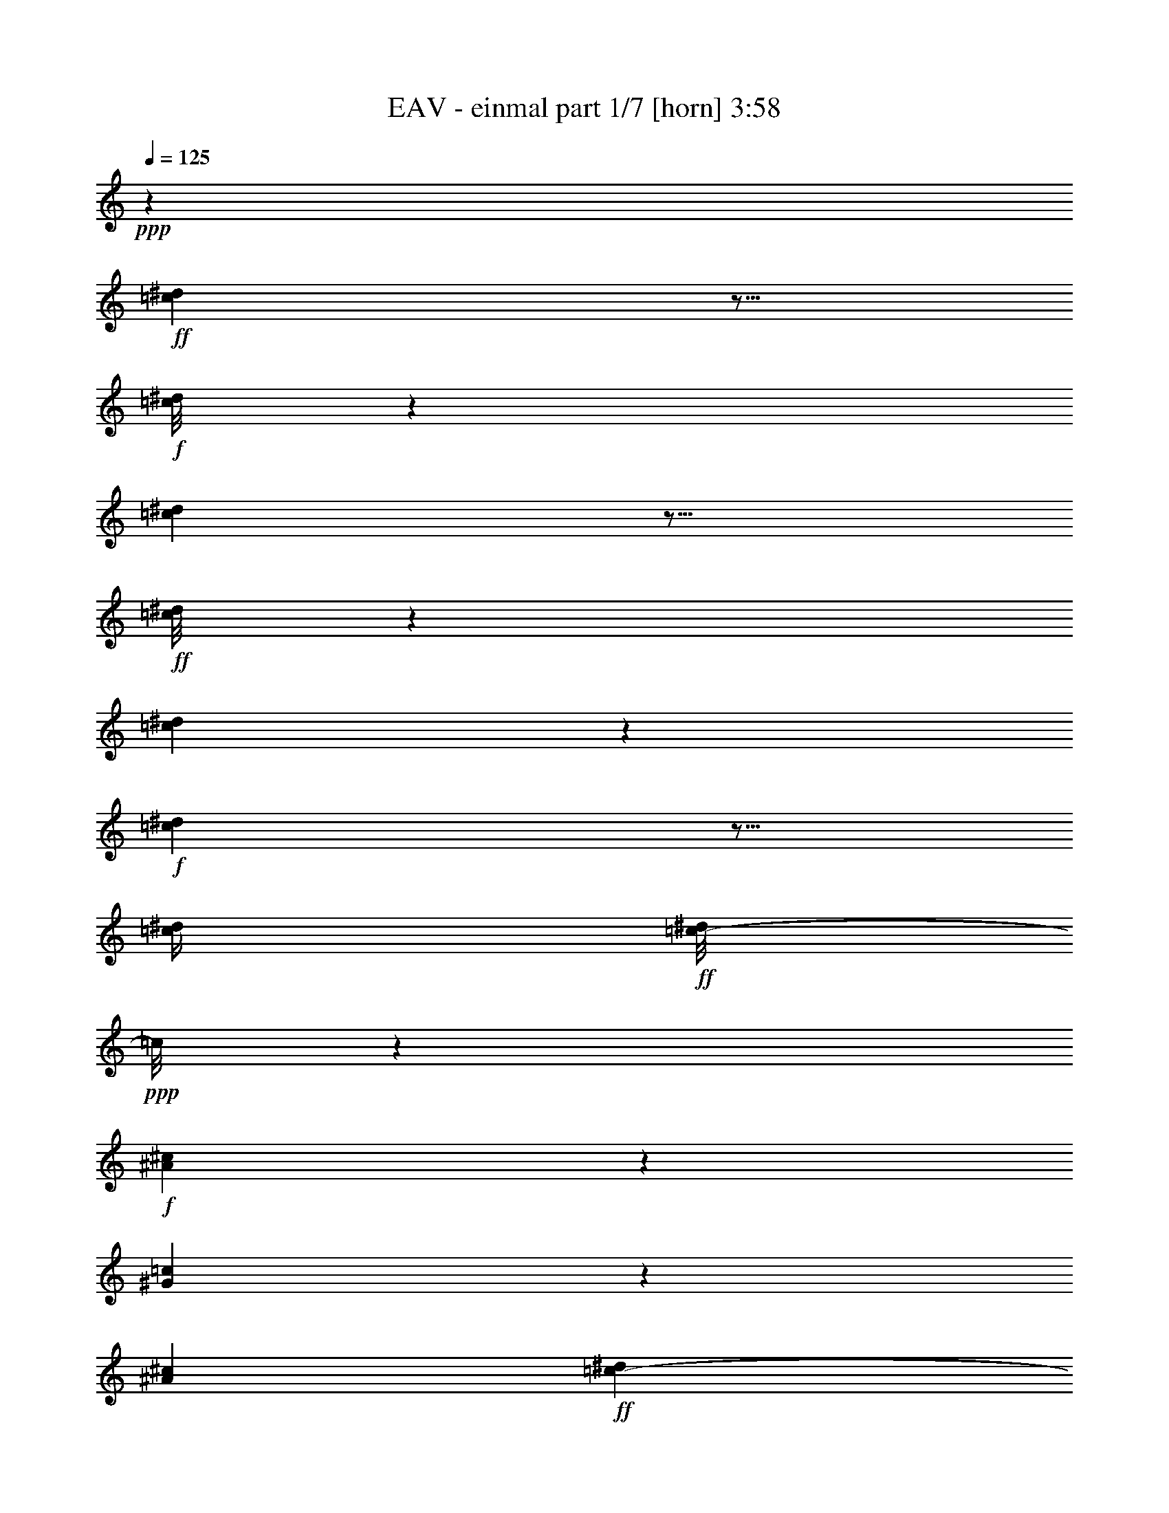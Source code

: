 % Produced with Bruzo's Transcoding Environment
% Transcribed by  Himbeertoni

X:1
T:  EAV - einmal part 1/7 [horn] 3:58
Z: Transcribed with BruTE 64
L: 1/4
Q: 125
K: C
Z: Transcribed with BruTE 64
L: 1/4
Q: 125
K: C
+ppp+
z99787/17984
+ff+
[=c2497/17984^d2497/17984]
z5/16
+f+
[=c/8^d/8]
z38/281
[=c797/4496^d797/4496]
z9/16
+ff+
[=c/8^d/8]
z5583/8992
[=c3409/8992^d3409/8992]
z6541/17984
+f+
[=c2451/17984^d2451/17984]
z5/16
[=c/4^d/4]
+ff+
[=c/8-^d/8]
+ppp+
[=c/8]
z9065/17984
+f+
[^A3299/17984^c3299/17984]
z1261/2248
[^G1131/4496=c1131/4496]
z17713/17984
[^A3919/17984^c3919/17984]
+ff+
[=c2073/2248-^d2073/2248]
+ppp+
[=c/8]
z3433/17984
+f+
[^G4425/17984=c4425/17984]
+ff+
[^d11111/17984]
z/8
[^c4635/17984=f4635/17984]
z547/1124
+f+
[^A74/281^c74/281]
z34779/17984
[^A3437/17984^c3437/17984]
z5441/17984
[=c4481/17984^d4481/17984]
+ff+
[^c3469/8992=f3469/8992-]
+ppp+
[=f/8]
z3583/17984
+ff+
[=c7657/17984-^d7657/17984]
+ppp+
[=c/8]
z1741/8992
+f+
[^A2755/8992^c2755/8992-]
+ppp+
[^c/8]
z5601/17984
+mf+
[^A3391/17984^c3391/17984]
z5515/17984
[=c4453/17984^d4453/17984=e4453/17984]
+f+
[^c1283/2248=f1283/2248]
z3095/17984
[=c3/16-^d3/16]
+ppp+
[=c2525/17984]
z1725/4496
+ff+
[^A201/1124^c201/1124]
z19049/17984
+mf+
[^d4425/17984=g4425/17984]
+ff+
[^d7371/8992=g7371/8992]
z6989/17984
+mp+
[=c4453/17984^d4453/17984]
+ff+
[^c4395/8992=f4395/8992]
z4569/17984
+f+
[=c4423/17984-^d4423/17984]
+ppp+
[=c/8]
z209/562
+ff+
[^G1419/4496=c1419/4496-]
+ppp+
[=c/8]
z22475/8992
+f+
[=c1691/8992^d1691/8992]
z9977/17984
+ff+
[=c2387/17984^d2387/17984]
z2743/4496
[=c1191/4496-^d1191/4496]
+ppp+
[=c/8]
z5785/17984
+f+
[=c3207/17984^d3207/17984]
z5/16
[=c/8^d/8]
z141/1124
+ff+
[=c841/4496^d841/4496]
z9995/17984
+f+
[^A3493/17984^c3493/17984]
z4947/8992
[^G2359/8992=c2359/8992]
z16985/17984
[^A4453/17984^c4453/17984]
+ff+
[=c8389/8992-^d8389/8992]
+ppp+
[=c/8]
z99/562
+f+
[^G/8=c/8-]
+ppp+
[=c/8]
+ff+
[^d645/1124]
z2477/17984
[^c3143/17984=f3143/17984-]
+ppp+
[=f/8]
z1999/4496
+f+
[^A1373/4496^c1373/4496]
z34585/17984
[^A2507/17984^c2507/17984]
z2897/8992
[=c/8-^d/8]
+ppp+
[=c/8]
+ff+
[^c3847/8992=f3847/8992-]
+ppp+
[=f/8]
z3389/17984
+ff+
[=c6727/17984-^d6727/17984]
+ppp+
[=c/8]
z137/562
+f+
[^A857/2248^c857/2248]
z6531/17984
+mf+
[^A3585/17984^c3585/17984]
z4759/17984
[=c4453/17984^d4453/17984=e4453/17984]
+f+
[^c1237/2248=f1237/2248]
z3463/17984
[=c3281/17984-^d3281/17984]
+ppp+
[=c/8]
z3915/8992
+ff+
[^A1705/8992^c1705/8992]
z18855/17984
+mf+
[^d3863/17984=g3863/17984]
+ff+
[^d6625/8992=g6625/8992-]
+ppp+
[=g/8]
z6795/17984
+mp+
[=c4453/17984^d4453/17984]
+ff+
[^c1123/2248=f1123/2248]
z4375/17984
+f+
[=c3493/17984-^d3493/17984]
+ppp+
[=c/8]
z3809/8992
+ff+
[^G2935/8992=c2935/8992-]
+ppp+
[=c/8]
z9005/8992
+fff+
[^G,6731/8992]
z2465/1124
+ff+
[^G2785/4496=c2785/4496]
z69565/17984
[^G,12487/17984]
z6821/8992
[=c4419/8992-^d4419/8992]
+ppp+
[=c/8]
z16855/4496
+f+
[=c53/281^d53/281]
z9939/17984
+ff+
[=c2425/17984^d2425/17984]
z2593/4496
[=c1341/4496-^d1341/4496]
+ppp+
[=c/8]
z5775/17984
+f+
[=c3217/17984^d3217/17984]
z5/16
[=c/8^d/8]
z1137/8992
+ff+
[=c1673/8992^d1673/8992]
z10013/17984
+f+
[^A2351/17984^c2351/17984]
z172/281
[^G591/2248=c591/2248]
z16975/17984
[^A4425/17984^c4425/17984]
+ff+
[=c1051/1124-^d1051/1124]
+ppp+
[=c/8]
z1593/8992
+f+
[^G/8=c/8-]
+ppp+
[=c/8]
+ff+
[^d5151/8992]
z2495/17984
[^c3125/17984=f3125/17984-]
+ppp+
[=f/8]
z3993/8992
+f+
[^A2751/8992^c2751/8992]
z33985/17984
[^A3107/17984^c3107/17984]
z723/2248
[=c/8-^d/8]
+ppp+
[=c/8]
+ff+
[^c963/2248=f963/2248-]
+ppp+
[=f/8]
z3407/17984
+ff+
[=c6709/17984-^d6709/17984]
+ppp+
[=c/8]
z2201/8992
+f+
[^A3419/8992^c3419/8992]
z6521/17984
+mf+
[^A3595/17984^c3595/17984]
z4749/17984
[=c4425/17984^d4425/17984=e4425/17984]
+f+
[^c4967/8992=f4967/8992]
z3425/17984
[=c3319/17984-^d3319/17984]
+ppp+
[=c/8]
z1955/4496
+ff+
[^A855/4496^c855/4496]
z18845/17984
+mf+
[^d2767/17984=g2767/17984]
[=g/8-]
+f+
[^d1373/2248-=g1373/2248]
+ppp+
[^d/8]
z815/2248
+mf+
[=c295/1124^d295/1124]
z1173/8992
+f+
[^c3885/8992=f3885/8992-]
+ppp+
[=f/8]
z2365/17984
+f+
[=c4379/17984-^d4379/17984]
+ppp+
[=c/8]
z3311/8992
+ff+
[^G5119/8992=c5119/8992]
z8
z8
z8
z8
z8
z8
z12453/17984
+fff+
[=f3283/17984]
z647/1124
[=B23329/17984]
z/8
+ff+
[^G4535/17984]
z9127/17984
[=f3237/17984]
z4923/8992
[=B13635/8992]
+f+
[^G559/2248]
z8859/17984
+ff+
[=f4629/17984]
z1973/4496
[=B4933/8992]
z/8
[=f/8-]
[^D,4977/17984=f4977/17984]
[^D,4241/17984]
z1233/8992
[=F,/8-^F,/8]
+ppp+
[=F,2139/8992]
z2929/8992
+ff+
[=F,3253/8992]
z6715/17984
+fff+
[=F,16889/17984]
z9309/4496
+f+
[=c807/4496^d807/4496]
z9/16
+ff+
[=c/8^d/8]
z5563/8992
[=c2305/8992-^d2305/8992]
+ppp+
[=c/8]
z6501/17984
+f+
[=c2491/17984^d2491/17984]
z5/16
[=c/4^d/4]
+ff+
[=c/8-^d/8]
+ppp+
[=c/8]
z9025/17984
+f+
[^A3339/17984^c3339/17984]
z2505/4496
[^G287/1124=c287/1124]
z17139/17984
[^A4453/17984^c4453/17984]
+ff+
[=c1039/1124-^d1039/1124]
+ppp+
[=c/8]
z1675/8992
+f+
[^G/8=c/8-]
+ppp+
[=c/8]
+ff+
[^d11083/17984]
z/8
[^c4675/17984=f4675/17984]
z4061/8992
+f+
[^A2683/8992^c2683/8992]
z34739/17984
[^A2353/17984^c2353/17984]
z6525/17984
[=c4481/17984^d4481/17984]
+ff+
[^c3489/8992=f3489/8992-]
+ppp+
[=f/8]
z3571/17984
+ff+
[=c8793/17984^d8793/17984]
z2269/8992
+f+
[^A2789/8992^c2789/8992-]
+ppp+
[^c/8]
z5533/17984
+mf+
[^A3459/17984^c3459/17984]
z5475/17984
[=c4453/17984^d4453/17984=e4453/17984]
+f+
[^c1007/2248-=f1007/2248]
+ppp+
[^c/8]
z2493/17984
+f+
[=c4251/17984-^d4251/17984]
+ppp+
[=c/8]
z1715/4496
+ff+
[^A407/2248^c407/2248]
z19009/17984
+mf+
[^d4425/17984=g4425/17984]
+ff+
[^d7391/8992=g7391/8992]
z6949/17984
+mp+
[=c4453/17984^d4453/17984]
+ff+
[^c4415/8992=f4415/8992]
z4529/17984
+f+
[=c4463/17984-^d4463/17984]
+ppp+
[=c/8]
z831/2248
+ff+
[^G1429/4496=c1429/4496-]
+ppp+
[=c/8]
z1137/1124
+fff+
[^G,415/562]
z8
z40531/8992
+f+
[=c1619/8992^d1619/8992]
z9/16
+ff+
[=c/8^d/8]
z693/1124
[=c581/2248-^d581/2248]
+ppp+
[=c/8]
z23/64
+f+
[=c9/64^d9/64]
z5/16
[=c/4^d/4]
+ff+
[=c/8-^d/8]
+ppp+
[=c/8]
z9043/17984
+f+
[^A3321/17984^c3321/17984]
z5019/8992
[^G2287/8992=c2287/8992]
z17129/17984
[^A4425/17984^c4425/17984]
+ff+
[=c8331/8992-^d8331/8992]
+ppp+
[=c/8]
z835/4496
+f+
[^G/8=c/8-]
+ppp+
[=c/8]
+ff+
[^d11111/17984]
z/8
[^c4657/17984=f4657/17984]
z2035/4496
+f+
[^A1337/4496^c1337/4496]
z34701/17984
[^A2391/17984^c2391/17984]
z6543/17984
[=c4425/17984^d4425/17984]
+ff+
[^c877/2248=f877/2248-]
+ppp+
[=f/8]
z3561/17984
+ff+
[=c8803/17984^d8803/17984]
z1139/4496
+f+
[^A1671/4496^c1671/4496]
z6675/17984
+mf+
[^A3441/17984^c3441/17984]
z5437/17984
[=c4481/17984^d4481/17984=e4481/17984]
+f+
[^c4033/8992-=f4033/8992]
+ppp+
[^c/8]
z2455/17984
+f+
[=c4289/17984-^d4289/17984]
+ppp+
[=c/8]
z3411/8992
+ff+
[^A1647/8992^c1647/8992]
z18999/17984
+mf+
[^d4453/17984=g4453/17984]
+f+
[^d178/281-=g178/281]
+ppp+
[^d/8]
z3337/8992
+mf+
[=c2283/8992^d2283/8992]
z625/4496
+f+
[^c1233/2248=f1233/2248]
z2519/17984
[=c5349/17984-^d5349/17984]
+ppp+
[=c/8]
z703/2248
+ff+
[^G158/281=c158/281]
z8
z8
z8
z8
z8
z8
z12607/17984
+fff+
[=f4253/17984]
z4553/8992
+ff+
[=B847/562]
+f+
[^G3813/8992]
z57383/17984
+ff+
[=f5561/17984]
z4037/8992
[=B25445/17984]
z/8
+f+
[^G8069/17984]
z56351/17984
+ff+
[=f5469/17984]
z4069/8992
[=B25473/17984]
z/8
+f+
[^G7977/17984]
z1763/562
+ff+
[=f1351/4496]
z2205/4496
[=B24883/17984]
z/8
+f+
[^G7885/17984]
z57097/17984
+ff+
[=f4723/17984]
z10025/17984
[=B23467/17984]
z/8
[^G731/2248]
z59575/17984
[=f3369/17984]
z633/1124
+fff+
[=B11083/17984]
z/8
+ff+
[^d3517/17984]
z8867/17984
[^G4621/17984]
z1975/4496
[=F839/2248]
z6813/17984
[^G23535/17984]
z3803/2248
+f+
[=c103/562^d103/562]
z10091/17984
+ff+
[=c2273/17984^d2273/17984]
z5543/8992
[=c2325/8992-^d2325/8992]
+ppp+
[=c/8]
z5899/17984
+f+
[=c3093/17984^d3093/17984]
z5/16
[=c/8^d/8]
z1199/8992
+ff+
[=c1611/8992^d1611/8992]
z10137/17984
+f+
[^A3351/17984^c3351/17984]
z2495/4496
[^G579/2248=c579/2248]
z17099/17984
[^A4453/17984^c4453/17984]
+ff+
[=c2083/2248-^d2083/2248]
+ppp+
[=c/8]
z1655/8992
+f+
[^G/8=c/8-]
+ppp+
[=c/8]
+ff+
[^d11111/17984]
z/8
[^c4687/17984=f4687/17984]
z4055/8992
+f+
[^A2689/8992^c2689/8992]
z34699/17984
[^A2393/17984^c2393/17984]
z6513/17984
[=c4453/17984^d4453/17984]
+ff+
[^c3509/8992=f3509/8992-]
+ppp+
[=f/8]
z3531/17984
+ff+
[=c8833/17984^d8833/17984]
z2263/8992
+f+
[^A3357/8992^c3357/8992]
z6617/17984
+mf+
[^A3499/17984^c3499/17984]
z5435/17984
[=c4425/17984^d4425/17984=e4425/17984]
+f+
[^c2031/4496-=f2031/4496]
+ppp+
[^c/8]
z2453/17984
+f+
[=c4291/17984-^d4291/17984]
+ppp+
[=c/8]
z1705/4496
+ff+
[^A103/562^c103/562]
z18941/17984
+mf+
[^d4481/17984=g4481/17984]
+ff+
[^d7397/8992=g7397/8992]
z6909/17984
+mp+
[=c4425/17984^d4425/17984]
+ff+
[^c4449/8992=f4449/8992]
z4489/17984
+f+
[=c/4-^d/4]
+ppp+
[=c2255/17984]
z413/1124
+ff+
[^G1439/4496=c1439/4496-]
+ppp+
[=c/8]
z2269/2248
+fff+
[^G,1665/2248]
z6685/8992
+f+
[=c1745/8992^d1745/8992]
z9869/17984
+ff+
[=c2495/17984^d2495/17984]
z5165/8992
[=c2703/8992-^d2703/8992]
+ppp+
[=c/8]
z5705/17984
+f+
[=c3287/17984^d3287/17984]
z5591/17984
[=c4481/17984^d4481/17984]
+ff+
[=c427/2248^d427/2248]
z9943/17984
+f+
[^A2421/17984^c2421/17984]
z2587/4496
[^G785/4496-=c785/4496]
+ppp+
[^G/8]
z16905/17984
+f+
[^A4453/17984^c4453/17984]
+ff+
[=c8429/8992-^d8429/8992]
+ppp+
[=c/8]
z3159/17984
+f+
[^G4453/17984=c4453/17984]
+ff+
[^d2593/4496]
z2425/17984
[^c3195/17984=f3195/17984-]
+ppp+
[=f/8]
z1979/4496
+f+
[^A1393/4496^c1393/4496]
z33943/17984
[^A3149/17984^c3149/17984]
z5757/17984
[=c4453/17984^d4453/17984]
+ff+
[^c4449/8992=f4449/8992]
z4461/17984
[=c6779/17984-^d6779/17984]
+ppp+
[=c/8]
z1083/4496
+f+
[^A1727/4496^c1727/4496]
z5861/17984
+mf+
[^A3131/17984^c3131/17984]
z5803/17984
[=c4425/17984^d4425/17984=e4425/17984]
+f+
[^c2501/4496=f2501/4496]
z3383/17984
[=c3361/17984-^d3361/17984]
+ppp+
[=c/8]
z3875/8992
+ff+
[^A1745/8992^c1745/8992]
z18185/17984
+mf+
[^d3357/17984=g3357/17984]
[=g/8-]
+f+
[^d5527/8992-=g5527/8992]
+ppp+
[^d/8]
z4737/17984
+mf+
[^d4209/17984=c4209/17984-]
+ppp+
[=c1147/8992]
z2303/17984
+f+
[^c7813/17984=f7813/17984-]
+ppp+
[=f/8]
z2323/17984
+f+
[=c4421/17984-^d4421/17984]
+ppp+
[=c/8]
z819/2248
+ff+
[^G2015/4496-=c2015/4496]
+ppp+
[^G/8]
z8
z8
z8
z8
z8
z8
z8
z8
z8
z8
z8
z8
z8
z8
z8
z8
z8
z8
z32447/17984
+fff+
[=g3521/17984]
z5057/8992
[=B5839/4496]
z/8
+ff+
[^G1811/8992]
z10013/17984
[=f3475/17984]
z9019/17984
[=B27859/17984]
+f+
[^G1793/8992]
z9211/17984
+ff+
[=f4277/17984]
z4403/8992
+fff+
[=B5151/8992]
z2495/17984
+ff+
[^d3125/17984]
z9259/17984
[^G5353/17984]
z3851/8992
[=F2893/8992]
z7711/17984
[^G23761/17984]
z8
z4

X:2
T:  EAV - einmal part 2/7 [bagpipes] 3:58
Z: Transcribed with BruTE 64
L: 1/4
Q: 125
K: C
Z: Transcribed with BruTE 64
L: 1/4
Q: 125
K: C
+ppp+
z8
z8
z8
z8
z8
z8
z8
z8
z8
z8
z8
z6075/8992
+ff+
[^d5165/8992]
z2439/17984
+f+
[^d8801/17984]
z2279/8992
+ff+
[^d1655/8992]
z1699/8992
+f+
[^d1673/8992]
z3333/17984
+ff+
[^d3411/17984]
z3269/17984
+f+
[^d4431/17984]
z/8
+ff+
[=f12797/17984]
[^d9851/17984]
z877/4496
[^d5305/4496]
z2735/8992
+f+
[^d11139/17984]
z/8
+mf+
[^d10367/17984]
z1215/8992
+f+
[=f5529/8992]
z2301/17984
[^d8939/17984]
z1105/4496
[^d11111/17984]
z/8
[=g5825/17984]
z16845/8992
+ff+
[^d1701/8992]
z1639/8992
+f+
[^d1733/8992]
z3213/17984
+ff+
[^d2407/17984]
z4273/17984
[^d2471/17984]
z1823/8992
[^d1549/8992]
z1791/8992
[^d2143/8992]
z2393/17984
[^d3227/17984]
z3453/17984
[^d3291/17984]
z847/4496
+fff+
[=f11083/17984]
z/8
+f+
[^d11139/17984]
z/8
[^d6865/8992]
z5/16
[^d/8]
z2279/8992
+ff+
[=g3903/8992]
z5553/17984
+f+
[=g11111/17984]
z/8
+fff+
[=f1289/2248]
z2457/17984
+f+
[=f11031/17984]
z291/2248
+ff+
[^d2509/4496]
z21433/8992
[^d4419/8992]
z4493/17984
[^d277/1124]
z/8
+mf+
[^d3439/17984]
z405/2248
+ff+
[^d219/1124]
z397/2248
[^d611/4496]
z4263/17984
[^d3605/17984]
z2513/17984
[^d4231/17984]
z153/1124
[=f2479/4496]
z3443/17984
+f+
[^d10045/17984]
z1657/8992
[^d7897/8992]
z4217/17984
+ff+
[^d3651/17984]
z1233/8992
[^g4387/8992]
z4585/17984
[^g11139/17984]
z/8
[=g11111/17984]
z/8
[^f11111/17984]
z/8
[=f6879/8992]
z9779/4496
[^g12797/17984]
[=g11111/17984]
z/8
[=f11111/17984]
z/8
+fff+
[=g10165/17984]
z1597/8992
[^g5147/8992]
z2475/17984
+ff+
[=g835/2248]
[=f8909/8992]
z/8
+fff+
[=g7871/17984]
z1441/4496
+ff+
[=f1687/2248]
+fff+
[=g103/281]
z3439/8992
+ff+
[^g4429/8992]
z4363/17984
+fff+
[=g5753/17984]
z7633/17984
[=f17229/17984]
z/8
+f+
[=g2075/8992]
+ff+
[=f4905/17984^d4905/17984-]
+ppp+
[^d15539/17984]
z8
z8
z8
z8
z8
z8
z8
z8
z15869/2248
+ff+
[^d159/281]
z3183/17984
+f+
[^d9181/17984]
z897/4496
+ff+
[^d535/2248]
z75/562
+f+
[^d805/4496]
z3459/17984
+ff+
[^d3285/17984]
z3423/17984
+f+
[^d6679/17984]
+ff+
[=f11111/17984]
z/8
[^d9135/17984]
z66/281
[^d2563/2248]
z1413/4496
+f+
[^d11083/17984]
z/8
+mf+
[^d10241/17984]
z1573/8992
+f+
[=f5171/8992]
z2455/17984
[^d8785/17984]
z2287/8992
[^d11111/17984]
z/8
[=g5671/17984]
z4227/2248
+ff+
[^d819/4496]
z429/2248
+f+
[^d207/1124]
z3367/17984
+ff+
[^d2253/17984]
z4427/17984
[^d3441/17984]
z1619/8992
[^d1753/8992]
z1587/8992
[^d1785/8992]
z3109/17984
[^d2511/17984]
z3607/17984
[^d3137/17984]
z1771/8992
+fff+
[=f5535/8992]
z2289/17984
+f+
[^d11083/17984]
z/8
[^d3401/4496]
z21/64
[^d11/64]
z897/4496
+ff+
[=g1913/4496]
z5707/17984
+f+
[=g11111/17984]
z/8
+fff+
[=f5079/8992]
z3201/17984
+f+
[=f10521/17984]
z/8
+ff+
[^d4941/8992]
z21791/8992
[^d4061/8992]
z4675/17984
[^d4317/17984]
z2363/17984
+mf+
[^d3257/17984]
z1697/8992
+ff+
[^d277/1124]
z/8
[^d1145/8992]
z4389/17984
[^d277/1124]
z/8
[^d4459/17984]
z/8
[=f575/1124]
z3597/17984
+f+
[^d9891/17984]
z867/4496
[^d1955/2248]
z4399/17984
+ff+
[^d3469/17984]
z1605/8992
[^g4577/8992]
z3615/17984
[^g11111/17984]
z/8
[=g11139/17984]
z/8
[^f11111/17984]
z/8
[=f1841/2248]
z19059/8992
[^g11139/17984]
z/8
[=g12797/17984]
[=f11111/17984]
z/8
+fff+
[=g11111/17984]
z/8
[^g11111/17984]
z/8
+ff+
[=g1101/4496]
z/8
[=f2157/2248]
z/8
+fff+
[=g8841/17984]
z1339/4496
+ff+
[=f703/1124]
z/8
+fff+
[=g1469/4496]
z7621/17984
+ff+
[^g8115/17984]
z4517/17984
+fff+
[=g5599/17984]
z485/1124
[=f8909/8992]
z/8
+f+
[=g897/4496]
+ff+
[=f4343/17984]
[^d17071/17984]
z8
z114835/17984
+f+
[^d4309/17984]
z9887/17984
+ff+
[^d12373/8992]
z/8
+f+
[=c'4707/17984]
z60661/17984
[^d3407/17984]
z10393/17984
+ff+
[^d12235/8992]
z/8
[=c'5601/17984]
z58653/17984
[^d6539/17984]
z3493/8992
[^d11681/8992]
z8
z8
z8
z8
z8
z8
z59135/8992
[^d5495/8992]
z2369/17984
+f+
[^d8871/17984]
z1129/4496
+ff+
[^d419/2248]
z52/281
+f+
[^d427/2248]
z3263/17984
+ff+
[^d2357/17984]
z4323/17984
+f+
[^d4431/17984]
z/8
+ff+
[=f12797/17984]
[^d8797/17984]
z2267/8992
[^d10659/8992]
z1357/4496
+f+
[^d10549/17984]
z/8
+mf+
[^d10999/17984]
z295/2248
+f+
[=f11111/17984]
z/8
[^d9009/17984]
z2175/8992
[^d10521/17984]
z/8
[=g6485/17984]
z8405/4496
+ff+
[^d217/1124]
z401/2248
+f+
[^d603/4496]
z4267/17984
+ff+
[^d2477/17984]
z3641/17984
[^d3103/17984]
z447/2248
[^d99/562]
z439/2248
[^d1089/4496]
z2295/17984
[^d3325/17984]
z3355/17984
[^d3389/17984]
z1645/8992
+fff+
[=f11139/17984]
z/8
+f+
[^d12797/17984]
[^d7181/8992]
z5/16
[^d/8]
z561/2248
+ff+
[=g1969/4496]
z5483/17984
+f+
[=g12769/17984]
+fff+
[=f2743/4496]
z2415/17984
+f+
[=f11073/17984]
z1143/8992
+ff+
[^d4477/8992]
z10973/4496
[^d1117/2248]
z4423/17984
[^d1115/4496]
z/8
+mf+
[^d3481/17984]
z1599/8992
+ff+
[^d1773/8992]
z1567/8992
[^d1243/8992]
z3631/17984
[^d4237/17984]
z2443/17984
[^d4301/17984]
z1189/8992
[=f4993/8992]
z3373/17984
+f+
[^d10115/17984]
z811/4496
[^d1983/2248]
z3585/17984
+ff+
[^d4283/17984]
z303/2248
[^g551/1124]
z4543/17984
[^g11111/17984]
z/8
[=g11111/17984]
z/8
[^f10549/17984]
z/8
[=f7195/8992]
z9621/4496
[^g13359/17984]
[=g11111/17984]
z/8
[=f11111/17984]
z/8
+fff+
[=g10235/17984]
z387/2248
[^g1299/2248]
z2433/17984
+ff+
[=g835/2248]
[=f8895/8992]
z/8
+fff+
[=g7941/17984]
z2847/8992
+ff+
[=f11221/17984]
z/8
+fff+
[=g6689/17984]
z6835/17984
+ff+
[^g8901/17984]
z135/562
+fff+
[=g1449/4496]
z7001/17984
[=f17791/17984]
z/8
+f+
[=g4177/17984]
+ff+
[=f2425/8992^d2425/8992-]
+ppp+
[^d15637/17984]
z8
z8
z8
z26285/8992
+ff+
[=f4063/8992]
z4671/17984
[=f4321/17984]
z2359/17984
+mf+
[=f3261/17984]
z1709/8992
+ff+
[=f835/2248]
[=f1133/8992]
z4385/17984
[=f277/1124]
z/8
[=f4431/17984]
z/8
[=g577/1124]
z3593/17984
+f+
[=f9895/17984]
z433/2248
[=f3911/4496]
z4395/17984
+ff+
[=f3473/17984]
z1603/8992
[^a4579/8992]
z3611/17984
[^a11111/17984]
z/8
[=a11139/17984]
z/8
[^g11111/17984]
z/8
[=g3683/4496]
z19057/8992
[^a11111/17984]
z/8
[=a12825/17984]
[=g11111/17984]
z/8
+fff+
[=a11111/17984]
z/8
[^a11111/17984]
z/8
+ff+
[=a277/1124]
z/8
[=g1075/1124]
z/8
+fff+
[=a8873/17984]
z669/2248
+ff+
[=g703/1124]
z/8
+fff+
[=a735/2248]
z7617/17984
+ff+
[^a8119/17984]
z1135/4496
+fff+
[=a697/2248]
z1939/4496
[=g8909/8992]
z/8
+f+
[=a3615/17984]
+ff+
[=g1079/4496]
[=f17075/17984]
z3427/8992
[=f11111/17984]
z/8
+f+
[=f9011/17984]
z1087/4496
+ff+
[=f55/281]
z395/2248
+f+
[=f56/281]
z2505/17984
+ff+
[=f3115/17984]
z3565/17984
+f+
[=f4431/17984]
z/8
+ff+
[=g13387/17984]
[=f8965/17984]
z2197/8992
[=f10729/8992]
z2349/8992
+f+
[=f11111/17984]
z/8
+mf+
[=f11083/17984]
z/8
+f+
[=g1275/2248]
z3187/17984
[=f9177/17984]
z905/4496
[=f687/1124]
z2367/17984
[=a6625/17984]
z16431/8992
+ff+
[=f1553/8992]
z1787/8992
+f+
[=f1585/8992]
z3/16
+ff+
[=f/8]
z4597/17984
[=f3271/17984]
z213/1124
[=f417/2248]
z209/1124
[=f425/2248]
z3279/17984
[=f3465/17984]
z3215/17984
[=f2405/17984]
z2137/8992
+fff+
[=g5169/8992]
z2459/17984
+f+
[=f11111/17984]
z/8
[=f6703/8992]
z6605/17984
[=f2387/17984]
z135/562
+ff+
[=a2011/4496]
z4753/17984
+f+
[=a11111/17984]
z/8
+fff+
[=g11111/17984]
z/8
+f+
[=g11111/17984]
z/8
+ff+
[=f4561/8992]
z5469/2248
[=f497/1124]
z5407/17984
[=f277/1124]
z/8
+mf+
[=f2525/17984]
z449/2248
+ff+
[=f1069/4496]
z601/4496
[=f201/1124]
z3435/17984
[=f835/2248]
[=f4431/17984]
z/8
[=g5091/8992]
z3205/17984
+f+
[=f10283/17984]
z1257/8992
[=f7735/8992]
z4569/17984
+ff+
[=f4423/17984]
z141/1124
[^a1123/2248]
z4375/17984
[^a11083/17984]
z/8
[=a10549/17984]
z/8
[^g11139/17984]
z/8
[=g7279/8992]
z2393/1124
[^a11111/17984]
z/8
[=a11139/17984]
z/8
[=g12797/17984]
+fff+
[=a10965/17984]
z1197/8992
[^a5547/8992]
z2265/17984
+ff+
[=a835/2248]
[=g8881/8992]
z/8
+fff+
[=a8137/17984]
z2763/8992
+ff+
[=g703/1124]
z/8
+fff+
[=a3415/8992]
z6667/17984
+ff+
[^a7945/17984]
z2357/8992
+fff+
[=a3263/8992]
z3403/8992
[=g8909/8992]
z/8
+f+
[=a3615/17984]
+ff+
[=g1079/4496]
[=f16901/17984]
z8
z8
z13/2

X:3
T:  EAV - einmal part 3/7 [clarinet] 3:58
Z: Transcribed with BruTE 64
L: 1/4
Q: 125
K: C
Z: Transcribed with BruTE 64
L: 1/4
Q: 125
K: C
+ppp+
z8
z8
z8
z8
z8
z8
z24115/4496
[^G8-]
[^G8315/2248]
z8
z8
z68457/8992
+mf+
[^G,2917/8992^D2917/8992-]
+ppp+
[^D/8]
z4687/17984
+mf+
[^G,3/4-^D3/4-]
[^G,5/16^D5/16-^G5/16-^d5/16-]
+ppp+
[^D2695/8992^G2695/8992^d2695/8992]
z/8
+pp+
[^D2287/17984^G2287/17984^d2287/17984]
z173/281
+f+
[^G,1145/2248^D1145/2248]
z3637/17984
+mf+
[^G,13359/17984-^D13359/17984-]
[^G,10245/17984-^D10245/17984-^G10245/17984^d10245/17984-]
+ppp+
[^G,3107/17984^D3107/17984^d3107/17984^G3107/17984-]
[^G/8]
z5545/8992
+mf+
[^G,4009/8992^D4009/8992]
z5369/17984
[^G,5/8-^D5/8-]
[^G,3805/17984^D3805/17984^G3805/17984-^d3805/17984-]
+ppp+
[^G3281/8992^d3281/8992-]
[^d/8]
z2301/17984
+mp+
[^G,3319/17984^D3319/17984]
z1255/2248
+mf+
[^D,1705/4496^A,1705/4496]
z6539/17984
[^D,11/16-^A,11/16-]
[^D,3777/17984^A,3777/17984-^D3777/17984-^A3777/17984-]
+ppp+
[^A,/8^D/8-^A/8-]
[^D5491/17984^A5491/17984-]
+p+
[^A4425/17984^D,4425/17984^A,4425/17984]
z5605/8992
+mf+
[^D,3949/8992^A,3949/8992]
z5461/17984
[^D,12797/17984-^A,12797/17984-]
[^D,8559/17984-^A,8559/17984-^D8559/17984^A8559/17984-]
+ppp+
[^D,/8-^A,/8-^A/8]
+pp+
[^D,2407/17984^A,2407/17984^D2407/17984-]
+ppp+
[^D/8]
z1407/2248
+mf+
[^D,1963/4496^A,1963/4496]
z5479/17984
[^D,13387/17984-^A,13387/17984-]
+mp+
[^D,9093/17984-^A,9093/17984-^D9093/17984^A9093/17984]
+ppp+
[^D,4637/17984^A,4637/17984-]
[^A,/8]
z5089/8992
+mf+
[^D,1655/8992^A,1655/8992]
z10049/17984
[^D,13359/17984^A,13359/17984]
[=G,5669/4496]
z863/4496
[^G,1385/4496^D1385/4496]
z7847/17984
[^G,11111/17984^D11111/17984-]
+ppp+
[^D/8]
+mf+
[^G9067/8992^d9067/8992]
z4011/8992
[^G,1609/8992^D1609/8992]
z10113/17984
[^G,3/4-^D3/4-]
+mp+
[^G,14483/17984^D14483/17984^G14483/17984-^d14483/17984-]
+ppp+
[^G219/1124^d219/1124]
z7/16
+mf+
[^G,/8^D/8-]
+ppp+
[^D/8]
z9063/17984
+mf+
[^G,3/4-^D3/4-]
+mp+
[^G,13359/17984^D13359/17984^G13359/17984-^d13359/17984-]
+ppp+
[^G4525/8992^d4525/8992-]
[^d3/16]
+mf+
[^G,/8-^D/8]
+ppp+
[^G,/8]
z9081/17984
+mf+
[^G,10015/17984^D10015/17984-]
+ppp+
[^D/8-]
+mp+
[=C/8-^D/8]
+ppp+
[=C5623/4496]
z1551/8992
+mf+
[^C2383/8992]
z8031/17984
[^C13331/17984]
[^G8427/8992^c8427/8992-]
+ppp+
[^c/8]
z1911/4496
+mf+
[=C899/4496=F899/4496]
z9201/17984
[=C35759/17984-=F35759/17984]
+ppp+
[=C2159/8992]
+mf+
[^G,1775/8992-^C1775/8992]
+ppp+
[^G,/8]
z6971/17984
+mf+
[^G,34617/17984^C34617/17984-]
+ppp+
[^C/8]
z405/2248
+mf+
[=F,1157/4496^A,1157/4496]
z8731/17984
[=F,15/8-^A,15/8]
+ppp+
[=F,5767/17984]
+mf+
[^A,2867/8992^D2867/8992]
z7653/17984
[^A,31687/17984^D31687/17984-]
+ppp+
[^D/8]
z1395/4496
[^G,7449/1124^G7449/1124]
z8
z8
z8
z42125/8992
[^G8-]
[^G31497/8992]
z2315/8992
+pp+
[^D8-^G8-]
+ppp+
[^D13/16-^G13/16]
[^D3357/2248-=G3357/2248-]
[^D8-=G8-^A8-]
[^D15303/8992-=G15303/8992-^A15303/8992]
[^D/8=G/8-]
[=G1899/4496]
z13473/4496
+mf+
[^G,991/2248^D991/2248]
z5431/17984
[^G,11/16-^D11/16-]
[^G,3/8^D3/8-^G3/8-^d3/8-]
+ppp+
[^D2437/17984^G2437/17984^d2437/17984-]
[^d/8]
z2335/17984
+pp+
[^D3285/17984^G3285/17984^d3285/17984]
z5051/8992
+f+
[^G,3941/8992-^D3941/8992]
+ppp+
[^G,/8]
z3229/17984
+mf+
[^G,13359/17984-^D13359/17984-]
[^G,9121/17984-^D9121/17984-^G9121/17984^d9121/17984-]
+ppp+
[^G,5763/17984^D5763/17984^d5763/17984^G5763/17984]
z1409/2248
+mf+
[^G,1959/4496^D1959/4496]
z5495/17984
[^G,13387/17984^D13387/17984-]
[^D/8^G/8-^d/8-]
+ppp+
[^G2923/8992^d2923/8992-]
[^d/8]
z2455/17984
+mp+
[^G,3165/17984^D3165/17984]
z5097/8992
+mf+
[^D,3895/8992^A,3895/8992]
z5569/17984
[^D,3/4-^A,3/4-]
[^D,4367/17984^A,4367/17984^D4367/17984-^A4367/17984-]
+ppp+
[^D6025/17984^A6025/17984-]
[^A/8]
+p+
[^D,3147/17984^A,3147/17984]
z2553/4496
+mf+
[^D,1943/4496^A,1943/4496]
z5615/17984
[^D,13359/17984-^A,13359/17984-]
[^D,10245/17984-^A,10245/17984-^D10245/17984^A10245/17984]
+ppp+
[^D,1557/8992^A,1557/8992]
+pp+
[^D2511/17984]
z5143/8992
+mf+
[^D,3287/8992-^A,3287/8992]
+ppp+
[^D,/8]
z4537/17984
+mf+
[^D,13331/17984-^A,13331/17984-]
+mp+
[^D,8025/17984-^A,8025/17984-^D8025/17984^A8025/17984-]
+ppp+
[^D,/8-^A,/8-^A/8]
[^D,5579/17984^A,5579/17984]
z2583/4496
+mf+
[^D,789/4496^A,789/4496]
z10203/17984
[^D,12235/17984^A,12235/17984-]
[=G,/8-^A,/8]
+ppp+
[=G,10699/8992]
z1803/8992
+mf+
[^G,1569/8992^D1569/8992-]
+ppp+
[^D/8]
z7973/17984
+mf+
[^G,12263/17984^D12263/17984-]
[^D/8^G/8-^d/8-]
+ppp+
[^G2107/2248^d2107/2248]
z4369/8992
+mf+
[^G,1251/8992^D1251/8992]
z10295/17984
[^G,3/4-^D3/4-]
+mp+
[^G,14455/17984^D14455/17984^G14455/17984-^d14455/17984-]
+ppp+
[^G1675/8992^d1675/8992]
z549/1124
+mf+
[^G,895/4496^D895/4496]
z9217/17984
[^G,3/4-^D3/4-]
+mp+
[^G,13359/17984^D13359/17984^G13359/17984-^d13359/17984-]
+ppp+
[^G139/281^d139/281-]
[^d2167/8992]
+mf+
[^G,1767/8992^D1767/8992]
z9235/17984
[^G,5/8^D5/8-]
+mp+
[^D3243/17984=C3243/17984-]
+ppp+
[=C11183/8992]
z407/2248
+mf+
[^C1153/4496]
z8747/17984
[^C11673/17984-]
[^C/8^G/8-^c/8-]
+ppp+
[^G521/562^c521/562-]
[^c/8]
z3323/8992
+mf+
[=C2297/8992=F2297/8992]
z8793/17984
[=C31/16-=F31/16]
+ppp+
[=C4671/17984]
+mf+
[^G,849/4496-^C849/4496]
+ppp+
[^G,/8]
z7715/17984
+mf+
[^G,33873/17984^C33873/17984-]
+ppp+
[^C/8]
z1697/8992
+mf+
[=F,1675/8992-^A,1675/8992]
+ppp+
[=F,/8]
z7761/17984
+mf+
[=F,15/8-^A,15/8]
+ppp+
[=F,3479/17984]
z143/1124
+mf+
[^A,1395/4496^D1395/4496]
z7779/17984
[^A,33809/17984^D33809/17984]
z8
z36665/8992
+mp+
[^G,4361/8992^D4361/8992-^G4361/8992-]
+ppp+
[^D/8^G/8]
z2417/17984
+mf+
[^G,8823/17984-^D8823/17984-^G8823/17984]
+ppp+
[^G,/8^D/8]
z1121/2248
[^D71/562]
z57253/17984
+mf+
[^G,/8^D/8-^G/8-]
+ppp+
[^D417/2248-^G417/2248-]
+p+
[^G,/8-^D/8^G/8]
+ppp+
[^G,5/16-]
+mp+
[^G,6851/17984^D6851/17984-^G6851/17984-]
+ppp+
[^D/8^G/8]
z3633/17984
+mf+
[^G,12103/17984^D12103/17984^G12103/17984]
z67489/17984
+mp+
[^G,3/16^D3/16-^G3/16-]
+ppp+
[^D827/4496^G827/4496]
+p+
[^G,6679/17984]
+mp+
[^D567/1124^G567/1124]
z4287/17984
+mf+
[^G,11449/17984^D11449/17984^G11449/17984]
z67581/17984
+mp+
[^G,3/16^D3/16-^G3/16-]
+ppp+
[^D827/4496^G827/4496]
+p+
[^G,6667/17984]
z26433/4496
+ppp+
[^G,8-^D8-^G8-]
[^G,13/16^D13/16-^G13/16]
[^D25935/8992=G25935/8992-^A25935/8992-]
[=G/8-^A/8-]
[=G8-^A8-^c8-]
[=G5993/8992^A5993/8992^c5993/8992]
z/8
[^D25299/8992^G25299/8992]
z/8
+mf+
[^G,/4^D/4-^G/4-]
+ppp+
[^D/8-^G/8-]
+mp+
[^G,/4^D/4-^G/4-]
+ppp+
[^D/8^G/8]
+mp+
[^G,3/16^D3/16-^G3/16-]
+ppp+
[^D/8-^G/8-]
+mf+
[^G,3/8-^D3/8^G3/8]
[^G,3/4^D3/4-^G3/4-]
+ppp+
[^D59/16^G59/16]
+mp+
[^G,/4^D/4-^G/4-]
+ppp+
[^D/8-^G/8-]
+mf+
[^G,/4^D/4-^G/4-]
+ppp+
[^D/8^G/8]
+mp+
[^G,/4^D/4-^G/4-]
+ppp+
[^D/8-^G/8-]
+mp+
[^G,/4^D/4-^G/4-]
+ppp+
[^D/8^G/8]
+mf+
[^G,11/16^D11/16-^G11/16-]
+ppp+
[^D3/4-^G3/4]
[^D6721/4496-=G6721/4496-]
[^D23/16=G23/16^A23/16-]
+mf+
[^A,/4^D/4-=G/4-^A/4-]
+ppp+
[^D/8-=G/8-^A/8-]
+mf+
[^A,/4^D/4-=G/4-^A/4-]
+ppp+
[^D/8=G/8^A/8-]
+mp+
[^A,/4^D/4-=G/4-^A/4-]
+ppp+
[^D/8-=G/8-^A/8-]
+mp+
[^A,/4^D/4-=G/4-^A/4-]
+ppp+
[^D/8=G/8^A/8-]
+mf+
[^A,5/8^D5/8-=G5/8-^A5/8-]
+ppp+
[^D15/4=G15/4-^A15/4-]
+mf+
[^D,3/16^D3/16-=G3/16-^A3/16-]
+ppp+
[^D3/16-=G3/16-^A3/16-]
+mp+
[^D,/4^D/4-=G/4-^A/4-]
+ppp+
[^D/8=G/8-^A/8-]
+mf+
[^D3/8-=G3/8-^A3/8-]
[^D,5/16-^D5/16-=G5/16^A5/16-]
[^D,/8=G,/8-^D/8-=G/8-^A/8-]
+ppp+
[=G,7435/8992-^D7435/8992-=G7435/8992-^A7435/8992]
[=G,/8-^D/8=G/8-]
[=G,2013/4496=G2013/4496]
+mf+
[^G,625/562^G625/562-]
+ppp+
[^G/8]
z2235/8992
+mf+
[^G,2823/8992-^G2823/8992]
+ppp+
[^G,/8]
z9117/8992
+mf+
[^G,3247/8992^D3247/8992-]
+ppp+
[^D/8]
z4617/17984
+mf+
[^G,3/4-^D3/4-]
[^G,5/16^D5/16-^G5/16-^d5/16-]
+ppp+
[^D2695/8992^G2695/8992^d2695/8992]
z/8
+pp+
[^D2357/17984^G2357/17984^d2357/17984]
z5501/8992
+f+
[^G,4615/8992^D4615/8992]
z3567/17984
+mf+
[^G,13331/17984-^D13331/17984-]
[^G,10273/17984-^D10273/17984-^G10273/17984^d10273/17984-]
+ppp+
[^G,3177/17984^D3177/17984^d3177/17984^G3177/17984-]
[^G/8]
z1381/2248
+mf+
[^G,2015/4496^D2015/4496]
z4737/17984
[^G,11/16-^D11/16-]
[^G,3243/17984^D3243/17984^G3243/17984-^d3243/17984-]
+ppp+
[^G829/2248^d829/2248-]
[^d4479/17984]
+mp+
[^G,3389/17984^D3389/17984]
z4985/8992
+mf+
[^D,3445/8992^A,3445/8992]
z5879/17984
[^D,3/4-^A,3/4-]
[^D,3243/17984^A,3243/17984-^D3243/17984-^A3243/17984-]
+ppp+
[^A,/8^D/8-^A/8-]
[^D5519/17984^A5519/17984-]
+p+
[^A4467/17984^D,4467/17984^A,4467/17984]
z2785/4496
+mf+
[^D,1711/4496^A,1711/4496]
z6515/17984
[^D,12797/17984-^A,12797/17984-]
[^D,8559/17984-^A,8559/17984-^D8559/17984^A8559/17984-]
+ppp+
[^D,/8-^A,/8-^A/8]
+pp+
[^D,2477/17984^A,2477/17984^D2477/17984-]
+ppp+
[^D/8]
z5579/8992
+mf+
[^D,3975/8992^A,3975/8992]
z5437/17984
[^D,12797/17984-^A,12797/17984-]
+mp+
[^D,9683/17984-^A,9683/17984-^D9683/17984^A9683/17984]
+ppp+
[^D,4679/17984^A,4679/17984-]
[^A,/8]
z2527/4496
+mf+
[^D,845/4496^A,845/4496]
z9979/17984
[^D,11645/17984-^A,11645/17984-]
[^D,/8=G,/8-^A,/8]
+ppp+
[=G,5553/4496]
z3/16
+mf+
[^G,/8^D/8-]
+ppp+
[^D/8]
z8901/17984
+mf+
[^G,11111/17984^D11111/17984-]
+ppp+
[^D/8]
+mf+
[^G4551/4496^d4551/4496]
z1981/4496
[^G,829/4496^D829/4496]
z10043/17984
[^G,3/4-^D3/4-]
+mp+
[^G,12263/17984^D12263/17984-^G12263/17984-^d12263/17984-]
+ppp+
[^D/8^G/8-^d/8-]
[^G1773/8992^d1773/8992]
z7/16
+mf+
[^G,/8^D/8-]
+ppp+
[^D/8]
z8993/17984
+mf+
[^G,3/4-^D3/4-]
+mp+
[^G,11111/17984^D11111/17984-^G11111/17984-^d11111/17984-]
+ppp+
[^D/8^G/8-^d/8-]
[^G285/562^d285/562-]
[^d3/16]
+mf+
[^G,/8-^D/8]
+ppp+
[^G,/8]
z9039/17984
+mf+
[^G,9987/17984^D9987/17984-]
+ppp+
[^D/8-]
+mp+
[=C/8-^D/8]
+ppp+
[=C11281/8992]
z1235/8992
+mf+
[^C2699/8992]
z7933/17984
[^C13359/17984]
[^G4231/4496^c4231/4496-]
+ppp+
[^c/8]
z1753/4496
+mf+
[=C1057/4496=F1057/4496]
z9131/17984
[=C35829/17984-=F35829/17984]
+ppp+
[=C1055/4496]
+mf+
[^G,3/16-^C3/16]
+ppp+
[^G,631/4496]
z6929/17984
+mf+
[^G,34659/17984^C34659/17984-]
+ppp+
[^C/8]
z1585/8992
+mf+
[=F,2349/8992^A,2349/8992]
z8099/17984
[=F,31/16-^A,31/16]
+ppp+
[=F,5233/17984]
+mf+
[^A,361/1124^D361/1124]
z7021/17984
[^A,32319/17984^D32319/17984-]
+ppp+
[^D/8]
z5/16
+mf+
[^D,6057/8992]
z/8
[^D15/8^A15/8-^d15/8-]
+ppp+
[^A2341/8992^d2341/8992]
+mf+
[^A,1983/4496=F1983/4496]
z5427/17984
[^A,11/16-=F11/16-]
[^A,3/8=F3/8-^A3/8-=f3/8-]
+ppp+
[=F2441/17984^A2441/17984=f2441/17984-]
[=f/8]
z2331/17984
+pp+
[=F3289/17984^A3289/17984=f3289/17984]
z5035/8992
+f+
[^A,3957/8992-=F3957/8992]
+ppp+
[^A,/8]
z3225/17984
+mf+
[^A,13359/17984-=F13359/17984-]
[^A,9121/17984-=F9121/17984-^A9121/17984=f9121/17984-]
+ppp+
[^A,5767/17984=F5767/17984=f5767/17984^A5767/17984]
z2817/4496
+mf+
[^A,245/562=F245/562]
z5491/17984
[^A,13359/17984=F13359/17984-]
[=F/8^A/8-=f/8-]
+ppp+
[^A2939/8992=f2939/8992-]
[=f/8]
z2451/17984
+mp+
[^A,3169/17984=F3169/17984]
z5095/8992
+mf+
[=F,3897/8992=C3897/8992]
z5565/17984
[=F,3/4-=C3/4-]
[=F,4367/17984=C4367/17984=F4367/17984-=c4367/17984-]
+ppp+
[=F6053/17984=c6053/17984-]
[=c/8]
+p+
[=F,3123/17984=C3123/17984]
z319/562
+mf+
[=F,243/562=C243/562]
z5611/17984
[=F,13359/17984-=C13359/17984-]
[=F,10245/17984-=C10245/17984-=F10245/17984=c10245/17984]
+ppp+
[=F,1557/8992=C1557/8992]
+pp+
[=F2515/17984]
z5141/8992
+mf+
[=F,3289/8992-=C3289/8992]
+ppp+
[=F,/8]
z4533/17984
+mf+
[=F,13331/17984-=C13331/17984-]
+mp+
[=F,8025/17984-=C8025/17984-=F8025/17984=c8025/17984-]
+ppp+
[=F,/8-=C/8-=c/8]
[=F,5583/17984=C5583/17984]
z1291/2248
+mf+
[=F,395/2248=C395/2248]
z10199/17984
[=F,12235/17984=C12235/17984-]
[=A,/8-=C/8]
+ppp+
[=A,10701/8992]
z1815/8992
+mf+
[^A,1557/8992=F1557/8992-]
+ppp+
[=F/8]
z7969/17984
+mf+
[^A,12263/17984=F12263/17984-]
[=F/8^A/8-=f/8-]
+ppp+
[^A15/16=f15/16]
z4367/8992
+mf+
[^A,1253/8992=F1253/8992]
z10291/17984
[^A,3/4-=F3/4-]
+mp+
[^A,14483/17984=F14483/17984^A14483/17984-=f14483/17984-]
+ppp+
[^A1663/8992=f1663/8992]
z547/1124
+mf+
[^A,903/4496=F903/4496]
z9213/17984
[^A,3/4-=F3/4-]
+mp+
[^A,13359/17984=F13359/17984^A13359/17984-=f13359/17984-]
+ppp+
[^A2225/4496=f2225/4496-]
[=f2165/8992]
+mf+
[^A,1769/8992=F1769/8992]
z9231/17984
[^A,5/8=F5/8-]
+mp+
[=F3243/17984=D3243/17984-]
+ppp+
[=D11185/8992]
z813/4496
+mf+
[^D577/2248]
z8743/17984
[^D11673/17984-]
[^D/8^A/8-^d/8-]
+ppp+
[^A4169/4496^d4169/4496-]
[^d/8]
z3321/8992
+mf+
[=D2299/8992=G2299/8992]
z8761/17984
[=D31/16-=G31/16]
+ppp+
[=D4699/17984]
+mf+
[^A,425/2248-^D425/2248]
+ppp+
[^A,/8]
z7711/17984
+mf+
[^A,33877/17984^D33877/17984-]
+ppp+
[^D/8]
z1695/8992
+mf+
[=G,1677/8992-=C1677/8992]
+ppp+
[=G,/8]
z7757/17984
+mf+
[=G,15/8-=C15/8]
+ppp+
[=G,3483/17984]
z289/2248
+mf+
[=C835/2248=F835/2248]
z6651/17984
[=C33813/17984=F33813/17984]
z2865/8992
[^A,3317/8992=F3317/8992-]
+ppp+
[=F/8]
z4477/17984
+mf+
[^A,3/4-=F3/4-]
[^A,5/16=F5/16-^A5/16-=f5/16-]
+ppp+
[=F3243/17984^A3243/17984=f3243/17984-]
[=f3777/17984]
+pp+
[=F3115/17984^A3115/17984=f3115/17984]
z2561/4496
+f+
[^A,2497/4496=F2497/4496]
z3399/17984
+mf+
[^A,13359/17984-=F13359/17984-]
[^A,9121/17984-=F9121/17984-^A9121/17984=f9121/17984-]
+ppp+
[^A,1557/8992=F1557/8992=f1557/8992-]
[^A3603/17984=f3603/17984]
z5159/8992
+mf+
[^A,3833/8992=F3833/8992]
z5693/17984
[^A,13331/17984=F13331/17984-]
[=F/8^A/8-=f/8-]
+ppp+
[^A3/8=f3/8-]
[=f4395/17984]
+mp+
[^A,3557/17984=F3557/17984]
z1155/2248
+mf+
[=F,1905/4496=C1905/4496]
z5739/17984
[=F,3/4-=C3/4-]
[=F,4367/17984=C4367/17984=F4367/17984-=c4367/17984-]
+ppp+
[=F6615/17984=c6615/17984-]
[=c/8]
+p+
[=F,2387/17984=C2387/17984]
z5191/8992
+mf+
[=F,3801/8992=C3801/8992]
z5757/17984
[=F,13387/17984-=C13387/17984-]
[=F,10217/17984-=C10217/17984-=F10217/17984=c10217/17984]
+ppp+
[=F,1571/8992=C1571/8992]
+pp+
[=F2341/17984]
z5509/8992
+mf+
[=F,2921/8992-=C2921/8992]
+ppp+
[=F,/8]
z4707/17984
+mf+
[=F,13359/17984-=C13359/17984-]
+mp+
[=F,7997/17984-=C7997/17984-=F7997/17984=c7997/17984-]
+ppp+
[=F,/8-=C/8-=c/8]
[=F,5409/17984=C5409/17984]
z1383/2248
+mf+
[=F,887/4496=C887/4496]
z9249/17984
[=F,12235/17984=C12235/17984-]
[=A,/8-=C/8]
+ppp+
[=A,1397/1124]
z1621/8992
+mf+
[^A,2313/8992=F2313/8992]
z8143/17984
[^A,12235/17984=F12235/17984-]
[=F/8^A/8-=f/8-]
+ppp+
[^A7795/8992=f7795/8992-]
[=f/8]
z973/2248
+mf+
[^A,583/4496=F583/4496]
z11027/17984
[^A,11/16-=F11/16-]
+mp+
[^A,13921/17984=F13921/17984-^A13921/17984-=f13921/17984-]
+ppp+
[=F1069/4496^A1069/4496=f1069/4496]
z4463/8992
+mf+
[^A,1719/8992=F1719/8992]
z9949/17984
[^A,11/16-=F11/16-]
+mp+
[^A,12797/17984=F12797/17984-^A12797/17984-=f12797/17984-]
+ppp+
[=F/8^A/8-=f/8-]
[^A4363/8992=f4363/8992-]
[=f845/4496]
+mf+
[^A,841/4496=F841/4496]
z9995/17984
[^A,9/16=F9/16-]
+ppp+
[=F3215/17984]
+mp+
[=D11941/8992]
z1151/8992
+mf+
[^D2221/8992]
z8917/17984
[^D13359/17984]
[^A2133/2248^d2133/2248-]
+ppp+
[^d/8]
z213/562
+mf+
[=D553/2248=G553/2248]
z8935/17984
[=D31/16-=G31/16]
+ppp+
[=D4699/17984]
+mf+
[^A,1613/8992-^D1613/8992]
+ppp+
[^A,/8]
z7885/17984
+mf+
[^A,33703/17984^D33703/17984-]
+ppp+
[^D/8]
z891/4496
+mf+
[=G,795/4496-=C795/4496]
+ppp+
[=G,/8]
z7931/17984
+mf+
[=G,15/8-=C15/8]
+ppp+
[=G,3547/17984]
z/8
+mf+
[=C3253/8992=F3253/8992]
z6825/17984
[=C32515/17984=F32515/17984-]
+ppp+
[=F/8]
z2671/8992
[^G,52405/8992^G52405/8992]
z8
z8
z/4

X:4
T:  EAV - einmal part 4/7 [lute] 3:58
Z: Transcribed with BruTE 64
L: 1/4
Q: 125
K: C
Z: Transcribed with BruTE 64
L: 1/4
Q: 125
K: C
+ppp+
z8
z8
z8
z97843/17984
+f+
[^G,8937/17984^D8937/17984^G8937/17984]
z11101/17984
+p+
[^G,3511/17984^D3511/17984^G3511/17984]
z1231/2248
+mp+
[^G,1191/4496^D1191/4496^G1191/4496]
z8033/17984
+p+
[^G,3207/17984-^D3207/17984^G3207/17984]
+ppp+
[^G,/8]
z7959/17984
+mp+
[^G,6653/17984^D6653/17984^G6653/17984]
z3353/8992
+pp+
[^G,1705/8992-^D1705/8992-^G1705/8992]
+ppp+
[^G,/8^D/8]
z7701/17984
+mp+
[^G,3539/17984-^D3539/17984^G3539/17984]
+ppp+
[^G,/8]
z3505/8992
+mp+
[^G,2677/8992^D2677/8992^G2677/8992]
z8005/17984
+mf+
[^G,4359/17984^D4359/17984^G4359/17984]
z1125/2248
+mp+
[^G,561/2248^D561/2248^G561/2248]
z2197/4496
[^G,447/2248^D447/2248^G447/2248]
z3809/8992
[^G,/8-^D/8-]
+p+
[^G,1811/8992^D1811/8992^G1811/8992]
z285/562
+mf+
[^D,811/4496^A,811/4496^D811/4496]
z5085/8992
+mp+
[^D,1659/8992^A,1659/8992^D1659/8992]
z10041/17984
+p+
[^D,4571/17984^A,4571/17984^D4571/17984]
z8733/17984
+mf+
[^D,4755/17984^A,4755/17984^D4755/17984]
z4021/8992
+p+
[^D,1599/8992^A,1599/8992-^D1599/8992]
+ppp+
[^A,/8]
z249/562
+mp+
[^D,1099/4496^A,1099/4496^D1099/4496]
z555/1124
+p+
[^D,72/281^A,72/281^D72/281]
z4417/8992
+mp+
[^D,2327/8992^A,2327/8992^D2327/8992]
z1011/2248
[^D,197/1124-^A,197/1124^D197/1124-]
+ppp+
[^D,/8^D/8]
z7959/17984
+mp+
[^D,3281/17984^A,3281/17984-^D3281/17984-]
+ppp+
[^A,/8^D/8]
z3915/8992
+p+
[^D,2267/8992^A,2267/8992^D2267/8992]
z8797/17984
[^D,3567/17984^A,3567/17984-^D3567/17984]
+ppp+
[^A,/8]
z2929/8992
+mf+
[^D,1567/8992-^A,1567/8992^D1567/8992-]
+ppp+
[^D,/8^D/8]
z/2
+mp+
[^D,/8^A,/8^D/8]
z703/1124
+mf+
[^D,841/4496^A,841/4496^D841/4496]
z9995/17984
[^D,3493/17984^A,3493/17984^D3493/17984]
z4933/8992
[^G,1249/8992^D1249/8992]
z10299/17984
[^G,3189/17984^D3189/17984^G3189/17984]
z9/16
+f+
[^G,/8^D/8^G/8]
z11165/17984
+mp+
[^G,2323/17984^D2323/17984^G2323/17984]
z4357/17984
+fff+
[^G,13627/17984-^D13627/17984^G13627/17984-]
+ppp+
[^G,/8^G/8]
z2477/17984
+f+
[^G,3143/17984^D3143/17984^G3143/17984-]
+ppp+
[^G/8]
z3943/4496
+f+
[^G,417/2248^D417/2248^G417/2248]
z8337/8992
[^G,1779/8992^D1779/8992^G1779/8992]
z15947/17984
[^F,14401/17984^C14401/17984-^F14401/17984-]
+ppp+
[^C/8^F/8]
z3389/17984
+f+
[^C4479/17984=F4479/17984]
z555/1124
+pp+
[^G295/2248]
z10999/17984
+f+
[^G,2489/17984^D2489/17984^G2489/17984]
z265/281
[^G,409/2248^D409/2248^G409/2248]
z8397/8992
[^G,1719/8992^D1719/8992^G1719/8992]
z9921/17984
+p+
[^F,2443/17984]
z4237/17984
+ff+
[^F,14667/17984-^C14667/17984^F14667/17984-]
+ppp+
[^F,613/4496^F613/4496]
z2357/17984
+mf+
[=F,3263/17984-^C3263/17984=F3263/17984]
+ppp+
[=F,/8]
z981/2248
+mp+
[^G,1129/4496^D1129/4496^G1129/4496]
z8815/17984
+p+
[^G,4673/17984^D4673/17984^G4673/17984]
z875/2248
+pp+
[^G,/8-^D/8-]
[^G,779/4496-^D779/4496^G779/4496]
+ppp+
[^G,/8]
z6899/17984
+mp+
[^G,3217/17984^D3217/17984^G3217/17984-]
+ppp+
[^G/8]
z3947/8992
+pp+
[^G,3427/17984-^D3427/17984^G3427/17984-]
+ppp+
[^G,3291/17984^G3291/17984]
z6641/17984
+mp+
[^G,5723/17984^D5723/17984^G5723/17984]
z1909/4496
+p+
[^G,901/4496^D901/4496^G901/4496-]
+ppp+
[^G/8]
z6945/17984
+mp+
[^G,3171/17984-^D3171/17984^G3171/17984-]
+ppp+
[^G,/8^G/8]
z7/16
+mp+
[^G,/8-^D/8^G/8]
+ppp+
[^G,/8]
z8935/17984
+mp+
[^G,2305/17984-^D2305/17984^G2305/17984-]
+ppp+
[^G,/8^G/8]
z4403/8992
+mp+
[^G,2341/8992^D2341/8992^G2341/8992]
z6991/17984
+mf+
[^G,/8-^D/8-]
+mp+
[^G,3125/17984^D3125/17984^G3125/17984]
z4555/8992
[^D,1627/8992^A,1627/8992^D1627/8992]
z10105/17984
+f+
[^D,2259/17984^A,2259/17984^D2259/17984-]
+ppp+
[^D/8]
z1103/2248
+mf+
[^D,151/1124]
z533/2248
+f+
[^D,/8^A,/8-^D/8-]
+ppp+
[^A,6827/17984^D6827/17984-]
[^D1875/8992]
+mf+
[^D,5555/17984]
[^D,/8-^A,/8-^D/8-]
[^D,737/4496^A,737/4496-^D737/4496-^A737/4496-]
+ppp+
[^A,227/1124^D227/1124^A227/1124]
z2855/8992
+f+
[^D,2765/8992^A,2765/8992^D2765/8992^A2765/8992]
z3887/8992
+ppp+
[^D,1733/8992^A,1733/8992]
z9893/17984
+mp+
[^D,3/16^A,3/16-]
+ppp+
[^A,2471/17984]
z3463/8992
+p+
[^D,2157/8992^A,2157/8992]
z9045/17984
+mp+
[^D,3319/17984^A,3319/17984-]
+ppp+
[^A,/8]
z1955/4496
+mp+
[^D,71/281^A,71/281]
z8815/17984
[^D,4673/17984^A,4673/17984]
z2031/4496
+f+
[^D,1341/4496^A,1341/4496-]
+ppp+
[^A,/8]
z49349/8992
+ff+
[^G,2355/8992^D2355/8992-]
+ppp+
[^D/8]
z5811/17984
+ff+
[^G,13359/17984-^D13359/17984-]
[^G,11369/17984-^D11369/17984-^c11369/17984^g11369/17984-]
+ppp+
[^G,/8-^D/8-^g/8-]
+ff+
[^G,7677/17984^D7677/17984-^g7677/17984=c'7677/17984]
+ppp+
[^D/8]
z801/4496
+ff+
[^G,885/4496^D885/4496-]
+ppp+
[^D/8]
z7009/17984
+ff+
[^G,13359/17984-^D13359/17984-]
[^G,11369/17984-^D11369/17984-^c11369/17984^g11369/17984-]
+ppp+
[^G,/8-^D/8-^g/8-]
+mf+
[^G,5491/17984^D5491/17984-^g5491/17984-=c'5491/17984-]
+ppp+
[^D/8^g/8-=c'/8-]
[^g2667/8992=c'2667/8992]
+f+
[^G,1199/8992^D1199/8992]
z10989/17984
+ff+
[^G,12797/17984-^D12797/17984-]
[^G,9683/17984-^D9683/17984-^c9683/17984]
+ppp+
[^G,/8-^D/8-]
+ff+
[^G,919/4496^D919/4496=c'919/4496-]
+ppp+
[=c'8863/17984]
z/8
+f+
[^D,431/2248^A,431/2248]
z9911/17984
+ff+
[^D,4701/17984^A,4701/17984=c'4701/17984]
z217/562
+f+
[^D,/8-^A,/8-]
+ff+
[^D,345/562^A,345/562^a345/562]
z7291/8992
[^D,2263/8992^A,2263/8992]
z8833/17984
[^D,12797/17984-^A,12797/17984-]
+f+
[^D,10807/17984-^A,10807/17984-^d10807/17984-=c'10807/17984]
+ppp+
[^D,/8-^A,/8-^d/8-]
+mf+
[^D,6053/17984^A,6053/17984-^d6053/17984-^a6053/17984-]
+ppp+
[^A,1549/8992^d1549/8992^a1549/8992]
z141/562
+f+
[^D,70/281^A,70/281]
z8851/17984
+ff+
[^D,13387/17984-^A,13387/17984-]
+f+
[^D,10217/17984-^A,10217/17984-^d10217/17984-=c'10217/17984]
+ppp+
[^D,/8-^A,/8-^d/8-]
+mf+
[^D,6885/17984^A,6885/17984^d6885/17984-^a6885/17984-]
+ppp+
[^d/8^a/8]
z/4
+f+
[^D,/8^d/8^a/8-]
+ppp+
[^a/8]
z2245/4496
+f+
[^D,4441/17984-^d4441/17984^a4441/17984]
+ppp+
[^D,6615/17984]
z/8
+ff+
[=G,1347/1124-^c1347/1124=f1347/1124]
+ppp+
[=G,/8]
z291/2248
+ff+
[^G,13387/17984-^D13387/17984-]
+f+
[^G,5721/17984-^D5721/17984-^c5721/17984^d5721/17984]
+ppp+
[^G,7/16-^D7/16-]
+f+
[^G,419/562^D419/562-^d419/562-=c'419/562-]
+ppp+
[^D/8^d/8=c'/8]
z5135/8992
+ff+
[^G,1609/8992^D1609/8992]
z10113/17984
[^G,13359/17984-^D13359/17984-]
[^G,11139/17984-^D11139/17984-^c11139/17984]
+ppp+
[^G,/8-^D/8-]
+f+
[^G,8101/17984^D8101/17984=c'8101/17984]
z587/2248
+ff+
[^G,793/4496^D793/4496]
z10187/17984
[^G,13359/17984-^D13359/17984-]
+f+
[^G,11369/17984-^D11369/17984-^c11369/17984]
+ppp+
[^G,/8-^D/8-]
+mf+
[^G,1557/8992^D1557/8992=c'1557/8992-]
+ppp+
[=c'9397/17984]
+f+
[^G,1577/8992-^D1577/8992]
+ppp+
[^G,/8]
z7957/17984
+f+
[^G,7/16-^D7/16]
+ppp+
[^G,3271/17984]
z/8
+ff+
[=C17/16^d17/16-]
+ppp+
[^d1127/4496]
z1551/8992
+ff+
[^C3427/17984-^G3427/17984=f3427/17984-]
+ppp+
[^C/8=f/8-]
[=f3/8-]
+f+
[^C4711/17984-^G4711/17984-=f4711/17984]
+ppp+
[^C/8^G/8-]
[^G/8]
z31303/17984
+f+
[=F,3541/17984=C3541/17984=F3541/17984]
z9201/17984
+ff+
[=F,27891/17984-=C27891/17984=F27891/17984-]
+ppp+
[=F,/8=F/8]
z4969/8992
+f+
[^G,1775/8992^C1775/8992^G1775/8992]
z8095/17984
[^G,/8-^C/8-]
+mf+
[^G,25373/17984^C25373/17984-^G25373/17984-]
+ppp+
[^C453/2248^G453/2248]
z156/281
+f+
[^A,1157/4496=F1157/4496]
z8731/17984
+ff+
[^A,30609/17984=F30609/17984]
z8961/17984
[^A,3403/17984^D3403/17984^A3403/17984]
z2489/4496
+f+
[^A,31417/17984^D31417/17984-^A31417/17984]
+ppp+
[^D2463/17984]
z8
z43309/8992
+p+
[^G,1651/8992^D1651/8992^G1651/8992]
z5001/8992
+mp+
[^G,2305/8992^D2305/8992^G2305/8992]
z8749/17984
+p+
[^G,4739/17984^D4739/17984^G4739/17984]
z8113/17984
+mp+
[^G,4251/17984-^D4251/17984^G4251/17984]
+ppp+
[^G,/8]
z1715/4496
+pp+
[^G,1095/4496-^D1095/4496^G1095/4496]
+ppp+
[^G,/8]
z6731/17984
+mp+
[^G,3385/17984-^D3385/17984^G3385/17984]
+ppp+
[^G,/8]
z3863/8992
+mp+
[^G,1757/8992-^D1757/8992^G1757/8992]
+ppp+
[^G,/8]
z5349/17984
+mf+
[^G,/8-^D/8-]
+mp+
[^G,3643/17984^D3643/17984^G3643/17984]
z/2
[^G,/8-^D/8-^G/8]
+ppp+
[^G,/8^D/8]
z4485/8992
+mp+
[^G,1697/8992^D1697/8992^G1697/8992]
z9937/17984
[^G,3551/17984^D3551/17984^G3551/17984]
z4061/8992
+mf+
[^D,2121/8992^A,2121/8992^D2121/8992]
z9/16
+mp+
[^D,/8-^A,/8-^D/8]
+ppp+
[^D,/8^A,/8]
z9071/17984
+p+
[^D,3293/17984-^A,3293/17984^D3293/17984]
+ppp+
[^D,/8]
z7763/17984
+mf+
[^D,4601/17984^A,4601/17984^D4601/17984]
z4379/8992
+p+
[^D,2365/8992^A,2365/8992^D2365/8992]
z4061/8992
+mp+
[^D,1559/8992-^A,1559/8992^D1559/8992]
+ppp+
[^D,/8]
z3955/8992
+p+
[^D,2227/8992^A,2227/8992^D2227/8992]
z2247/4496
+mp+
[^D,211/1124-^A,211/1124-^D211/1124]
+ppp+
[^D,/8^A,/8]
z120/281
+mp+
[^D,445/2248-^A,445/2248^D445/2248]
+ppp+
[^D,/8]
z5865/17984
+mp+
[^D,/8-^A,/8-]
+p+
[^D,4251/17984^A,4251/17984^D4251/17984]
z499/1124
[^D,86/281^A,86/281^D86/281]
z7855/17984
[^D,3385/17984^A,3385/17984-^D3385/17984]
+ppp+
[^A,/8]
z3849/8992
+mf+
[^D,1771/8992^A,1771/8992^D1771/8992]
z1913/4496
+mp+
[^D,589/2248^A,589/2248^D589/2248]
z9/16
+mf+
[^D,/8-^A,/8^D/8]
+ppp+
[^D,/8]
z/2
+mf+
[^D,/8-^A,/8^D/8]
+ppp+
[^D,/8]
z139/281
+mf+
[^G,293/2248^D293/2248]
z11015/17984
[^G,2473/17984^D2473/17984^G2473/17984]
z2581/4496
+f+
[^G,791/4496^D791/4496^G791/4496]
z9/16
+mp+
[^G,/8^D/8^G/8]
z4483/17984
+fff+
[^G,13501/17984-^D13501/17984^G13501/17984-]
+ppp+
[^G,/8^G/8]
z4317/17984
+f+
[^G,3551/17984^D3551/17984^G3551/17984]
z7963/8992
[^G,1591/8992^D1591/8992^G1591/8992]
z16911/17984
[^G,3321/17984^D3321/17984^G3321/17984]
z16635/17984
[^F,14837/17984^C14837/17984^F14837/17984-]
+ppp+
[^F/8]
z2419/17984
+f+
[^C4325/17984=F4325/17984]
z/2
+pp+
[^G/8]
z11153/17984
+f+
[^G,2335/17984^D2335/17984^G2335/17984]
z2213/2248
[^G,913/4496^D913/4496^G913/4496]
z3949/4496
[^G,207/1124^D207/1124^G207/1124]
z10075/17984
+p+
[^F,2289/17984]
z4391/17984
+ff+
[^F,14717/17984-^C14717/17984^F14717/17984-]
+ppp+
[^F,3635/17984^F3635/17984]
+mf+
[=F,/8-^C/8-]
[=F,4233/17984^C4233/17984=F4233/17984]
z7/16
+mp+
[^G,/8-^D/8^G/8-]
+ppp+
[^G,/8^G/8]
z/2
+p+
[^G,/8-^D/8^G/8-]
+ppp+
[^G,/8^G/8]
z1105/2248
+pp+
[^G,/8-^D/8^G/8-]
+ppp+
[^G,881/4496^G881/4496]
z27/64
+mp+
[^G,17/64^D17/64^G17/64]
z503/1124
+pp+
[^G,1079/4496-^D1079/4496^G1079/4496-]
+ppp+
[^G,/8^G/8]
z6795/17984
+mp+
[^G,4445/17984^D4445/17984^G4445/17984-]
+ppp+
[^G/8]
z3333/8992
+p+
[^G,1725/8992-^D1725/8992^G1725/8992-]
+ppp+
[^G,/8^G/8]
z7661/17984
+mp+
[^G,4703/17984^D4703/17984^G4703/17984]
z3471/8992
[^G,/8-^D/8-]
+p+
[^G,1587/8992^D1587/8992^G1587/8992]
z9061/17984
+mp+
[^G,4427/17984^D4427/17984^G4427/17984]
z140/281
[^G,285/2248-^D285/2248^G285/2248-]
+ppp+
[^G,/8^G/8]
z8831/17984
+mf+
[^G,3533/17984^D3533/17984^G3533/17984]
z2035/4496
+mp+
[^D,66/281^A,66/281^D66/281]
z9/16
+f+
[^D,/8^A,/8^D/8-]
+ppp+
[^D/8]
z/2
+mf+
[^D,/8]
z2209/8992
+f+
[^D,3/16^A,3/16-^D3/16-]
+ppp+
[^A,3411/8992^D3411/8992-]
[^D3165/17984]
+mf+
[^D,4431/17984]
z/8
[^D,149/562^A,149/562^D149/562-^A149/562-]
+ppp+
[^D/8^A/8]
z1185/4496
+mf+
[^D,/8-^A,/8-^D/8-]
+f+
[^D,1063/4496^A,1063/4496^D1063/4496^A1063/4496]
z991/2248
+ppp+
[^D,207/1124^A,207/1124]
z10047/17984
+mp+
[^D,3441/17984^A,3441/17984-]
+ppp+
[^A,/8]
z3835/8992
+p+
[^D,1785/8992^A,1785/8992]
z9199/17984
+mp+
[^D,3165/17984^A,3165/17984-]
+ppp+
[^A,/8]
z3973/8992
+mp+
[^D,1647/8992^A,1647/8992-]
+ppp+
[^A,/8]
z7845/17984
+mp+
[^D,4519/17984^A,4519/17984]
z1105/2248
+mf+
[^D,581/2248]
z31/64
[^D9/64^A9/64]
z9/16
+ppp+
[^A/8]
z573/2248
+f+
[^D,821/4496]
z3/16
+ff+
[^D/8^A/8]
z5553/8992
[^G,2315/8992^D2315/8992]
z10777/8992
[^G,9455/8992^D9455/8992-]
+ppp+
[^D/8]
z695/2248
+ff+
[^G,1701/4496^D1701/4496]
z6555/17984
[^G,12769/17984-^D12769/17984-]
[^G,10835/17984-^D10835/17984-^c10835/17984^g10835/17984-]
+ppp+
[^G,/8-^D/8-^g/8-]
+ff+
[^G,8057/17984^D8057/17984-^g8057/17984=c'8057/17984]
+ppp+
[^D/8]
z1679/8992
+ff+
[^G,1693/8992^D1693/8992-]
+ppp+
[^D/8]
z7725/17984
+ff+
[^G,13359/17984-^D13359/17984-]
[^G,10245/17984-^D10245/17984-^c10245/17984^g10245/17984-]
+ppp+
[^G,/8-^D/8-^g/8-]
+mf+
[^G,5491/17984^D5491/17984-^g5491/17984-=c'5491/17984-]
+ppp+
[^D/8^g/8-=c'/8-]
[^g1481/4496=c'1481/4496]
+f+
[^G,835/4496^D835/4496]
z9991/17984
+ff+
[^G,13387/17984-^D13387/17984-]
[^G,9093/17984-^D9093/17984-^c9093/17984]
+ppp+
[^G,/8-^D/8-]
+ff+
[^G,463/2248^D463/2248=c'463/2248-]
+ppp+
[=c'8863/17984]
z/8
+f+
[^D,1647/8992^A,1647/8992]
z10065/17984
+ff+
[^D,2299/17984^A,2299/17984=c'2299/17984-]
+ppp+
[=c'/8]
z2203/4496
+ff+
[^D,1287/2248^A,1287/2248-^a1287/2248-]
+ppp+
[^A,/8^a/8]
z849/1124
+ff+
[^D,275/1124^A,275/1124]
z8987/17984
[^D,13359/17984-^A,13359/17984-]
+f+
[^D,11369/17984-^A,11369/17984-^d11369/17984-=c'11369/17984]
+ppp+
[^D,/8-^A,/8-^d/8-]
+mf+
[^D,4367/17984^A,4367/17984-^d4367/17984-^a4367/17984-]
+ppp+
[^A,1753/8992^d1753/8992^a1753/8992]
z2333/8992
+f+
[^D,2163/8992^A,2163/8992]
z9033/17984
+ff+
[^D,13331/17984-^A,13331/17984-]
+f+
[^D,11397/17984-^A,11397/17984-^d11397/17984-=c'11397/17984]
+ppp+
[^D,/8-^A,/8-^d/8-]
+mf+
[^D,2681/8992^A,2681/8992^d2681/8992-^a2681/8992-]
+ppp+
[^d3589/17984^a3589/17984]
z897/4496
+f+
[^D,535/2248^d535/2248^a535/2248]
z4567/8992
[^D,3317/17984-^d3317/17984-^a3317/17984]
+ppp+
[^D,/8-^d/8]
[^D,5491/17984]
z/8
+ff+
[=G,10699/8992-^c10699/8992=f10699/8992]
+ppp+
[=G,/8]
z1241/8992
+ff+
[^G,13359/17984-^D13359/17984-]
+f+
[^G,4625/17984-^D4625/17984-^c4625/17984-^d4625/17984]
+ppp+
[^G,/8-^D/8-^c/8]
[^G,3/8-^D3/8-]
+f+
[^G,7189/8992^D7189/8992-^d7189/8992=c'7189/8992]
+ppp+
[^D/8]
z4931/8992
+ff+
[^G,1251/8992^D1251/8992]
z10295/17984
[^G,13331/17984-^D13331/17984-]
[^G,11111/17984-^D11111/17984-^c11111/17984]
+ppp+
[^G,/8-^D/8-]
+f+
[^G,7975/17984^D7975/17984=c'7975/17984]
z1353/4496
+ff+
[^G,895/4496^D895/4496]
z9217/17984
[^G,13359/17984-^D13359/17984-]
+f+
[^G,11369/17984-^D11369/17984-^c11369/17984]
+ppp+
[^G,/8-^D/8-]
+mf+
[^G,1557/8992^D1557/8992=c'1557/8992-]
+ppp+
[=c'7739/17984]
z/8
+f+
[^G,2329/8992^D2329/8992]
z8111/17984
[^G,7/16-^D7/16]
+ppp+
[^G,5491/17984]
+ff+
[=C17/16^d17/16-]
+ppp+
[^d2695/8992]
z/8
+ff+
[^C5675/17984^G5675/17984=f5675/17984-]
+ppp+
[=f7/16-]
+f+
[^C797/4496-^G797/4496-=f797/4496]
+ppp+
[^C4741/17984^G4741/17984]
z31457/17984
+f+
[=F,3387/17984=C3387/17984=F3387/17984]
z9917/17984
+ff+
[=F,3/2-=C3/2=F3/2-]
+ppp+
[=F,3571/17984=F3571/17984]
z1121/2248
+f+
[^G,849/4496^C849/4496^G849/4496]
z9963/17984
[^G,25907/17984^C25907/17984-^G25907/17984-]
+ppp+
[^C1735/8992^G1735/8992]
z5069/8992
+f+
[^A,1675/8992=F1675/8992-]
+ppp+
[=F/8]
z7761/17984
+ff+
[^A,29331/17984-=F29331/17984]
+ppp+
[^A,/8]
z7991/17984
+ff+
[^A,4373/17984^D4373/17984^A4373/17984]
z4493/8992
+f+
[^A,30265/17984-^D30265/17984-^A30265/17984]
+ppp+
[^A,3461/17984^D3461/17984]
z5/16
+mf+
[^G,/8]
z11225/17984
[^G,3387/17984]
z2493/4496
[^G,299/2248]
z1065/4496
+ff+
[^G,451/2248]
z9189/17984
+f+
[=F,3175/17984]
z883/4496
[^G,17791/17984]
z/8
[^G,9025/17984]
z11905/8992
+mf+
[^G,1583/8992]
z10165/17984
[^G,3323/17984]
z2509/4496
[^G,291/2248]
z1095/4496
+ff+
[^G,109/562]
z9871/17984
+f+
[=F,2493/17984]
z453/2248
[^G,17791/17984]
z/8
[^G,8933/17984]
z11937/8992
+mf+
[^G,1551/8992]
z10285/17984
[^G,3203/17984]
z9/16
[^G,/8]
z559/2248
+ff+
[^G,849/4496]
z9963/17984
+f+
[=F,2401/17984]
z2139/8992
[^G,17201/17984]
z/8
[^G,9993/17984]
z2929/2248
+mf+
[^G,605/4496]
z10377/17984
[^G,3111/17984]
z9/16
[^G,/8]
z1141/4496
+ff+
[^G,413/2248]
z10055/17984
+f+
[=F,2309/17984]
z2171/8992
[^G,17229/17984]
z/8
[^G,9901/17984]
z8
z52281/8992
+p+
[^G,1671/8992^D1671/8992^G1671/8992]
z4981/8992
+mp+
[^G,2325/8992^D2325/8992^G2325/8992]
z7023/17984
+p+
[^G,4217/17984-^D4217/17984^G4217/17984]
+ppp+
[^G,/8]
z8073/17984
+mp+
[^G,4291/17984-^D4291/17984^G4291/17984]
+ppp+
[^G,/8]
z1705/4496
+pp+
[^G,1105/4496-^D1105/4496^G1105/4496]
+ppp+
[^G,/8]
z6691/17984
+mp+
[^G,3425/17984-^D3425/17984^G3425/17984]
+ppp+
[^G,/8]
z3843/8992
+mp+
[^G,2339/8992^D2339/8992^G2339/8992]
z8119/17984
+mf+
[^G,4245/17984^D4245/17984^G4245/17984]
z/2
+mp+
[^G,/8-^D/8-^G/8]
+ppp+
[^G,/8^D/8]
z4465/8992
+mp+
[^G,1717/8992^D1717/8992^G1717/8992]
z9925/17984
[^G,3563/17984^D3563/17984^G3563/17984]
z4055/8992
+mf+
[^D,2127/8992^A,2127/8992^D2127/8992]
z9/16
+mp+
[^D,/8-^A,/8-^D/8]
+ppp+
[^D,/8^A,/8]
z9031/17984
+p+
[^D,3333/17984-^A,3333/17984^D3333/17984]
+ppp+
[^D,/8]
z7723/17984
+mf+
[^D,4641/17984^A,4641/17984^D4641/17984]
z4359/8992
+p+
[^D,2385/8992^A,2385/8992^D2385/8992]
z4041/8992
+mp+
[^D,2141/8992^A,2141/8992^D2141/8992]
z4511/8992
+p+
[^D,2233/8992^A,2233/8992^D2233/8992]
z2237/4496
+mp+
[^D,1135/4496^A,1135/4496^D1135/4496]
z273/562
[^D,297/1124^A,297/1124^D297/1124]
z8073/17984
[^D,3167/17984^A,3167/17984-^D3167/17984-]
+ppp+
[^A,/8^D/8]
z993/2248
+p+
[^D,693/2248^A,693/2248^D693/2248]
z7815/17984
[^D,3425/17984^A,3425/17984-^D3425/17984]
+ppp+
[^A,/8]
z3843/8992
+mf+
[^D,1777/8992^A,1777/8992^D1777/8992]
z1903/4496
+mp+
[^D,297/1124^A,297/1124^D297/1124]
z9/16
+mf+
[^D,/8-^A,/8^D/8]
+ppp+
[^D,/8]
z8985/17984
+mf+
[^D,4503/17984^A,4503/17984^D4503/17984]
z1107/2248
[^G,149/1124^D149/1124]
z10975/17984
[^G,2513/17984^D2513/17984^G2513/17984]
z2571/4496
+f+
[^G,801/4496^D801/4496^G801/4496]
z9/16
+mp+
[^G,/8^D/8^G/8]
z4443/17984
+fff+
[^G,6679/17984^D6679/17984^G6679/17984]
+mp+
[^G,2307/8992^D2307/8992^G2307/8992]
z8745/17984
+p+
[^G,4743/17984^D4743/17984^G4743/17984]
z4041/8992
+pp+
[^G,3/16-^D3/16^G3/16-]
+ppp+
[^G,1579/8992^G1579/8992]
z6829/17984
+mp+
[^G,3287/17984^D3287/17984^G3287/17984-]
+ppp+
[^G/8]
z489/1124
+pp+
[^G,427/2248-^D427/2248^G427/2248-]
+ppp+
[^G,/8^G/8]
z7695/17984
+mp+
[^G,5793/17984^D5793/17984^G5793/17984]
z1463/4496
+p+
[^G,533/2248-^D533/2248^G533/2248-]
+ppp+
[^G,/8^G/8]
z7971/17984
+mp+
[^G,4393/17984^D4393/17984^G4393/17984]
z4497/8992
[^G,1685/8992^D1685/8992^G1685/8992]
z9989/17984
[^G,4623/17984^D4623/17984^G4623/17984]
z273/562
[^G,297/1124^D297/1124^G297/1124]
z7/16
+mf+
[^G,/8-^D/8^G/8]
+ppp+
[^G,/8]
z565/1124
+mp+
[^D,831/4496^A,831/4496^D831/4496]
z10007/17984
+f+
[^D,3481/17984^A,3481/17984^D3481/17984]
z4953/8992
+mf+
[^D,1229/8992]
z2111/8992
+f+
[^D,/8^A,/8-^D/8-]
+ppp+
[^A,6799/17984^D6799/17984-]
[^D1875/8992]
+mf+
[^D,6679/17984]
[^D,2317/8992^A,2317/8992-^D2317/8992-^A2317/8992-]
+ppp+
[^A,785/4496^D785/4496^A785/4496]
z705/2248
+f+
[^D,419/2248-^A,419/2248-^D419/2248^A419/2248-]
+ppp+
[^D,/8^A,/8^A/8]
z963/2248
[^D,221/1124^A,221/1124]
z9233/17984
+mp+
[^D,3131/17984^A,3131/17984-]
+ppp+
[^A,/8]
z7/16
+p+
[^D,/8^A,/8-]
+ppp+
[^A,/8]
z9003/17984
+mp+
[^D,3361/17984^A,3361/17984-]
+ppp+
[^A,/8]
z3875/8992
+mp+
[^D,2307/8992^A,2307/8992]
z8745/17984
[^D,3619/17984^A,3619/17984]
z4589/8992
+mf+
[^D,2155/8992]
z/2
[^D/8^A/8]
z2785/4496
+ppp+
[^A587/4496]
z1083/4496
+f+
[^D,603/4496]
z4295/17984
+ff+
[^D2449/17984^A2449/17984]
z2587/4496
[^G,533/2248^D533/2248]
z11227/8992
[^G,17/16^D17/16-]
+ppp+
[^D1137/8992]
z2373/8992
+ff+
[^G,3247/8992^D3247/8992]
z6865/17984
[^G,13387/17984-^D13387/17984-]
[^G,11341/17984-^D11341/17984-^c11341/17984^g11341/17984-]
+ppp+
[^G,/8-^D/8-^g/8-]
+ff+
[^G,6623/17984^D6623/17984-^g6623/17984-=c'6623/17984-]
+ppp+
[^D/8^g/8=c'/8]
z2129/8992
+ff+
[^G,1805/8992^D1805/8992-]
+ppp+
[^D/8]
z6939/17984
+ff+
[^G,13331/17984-^D13331/17984-]
[^G,11397/17984-^D11397/17984-^c11397/17984^g11397/17984-]
+ppp+
[^G,/8-^D/8-^g/8-]
+mf+
[^G,5463/17984^D5463/17984-^g5463/17984-=c'5463/17984-]
+ppp+
[^D/8^g/8-=c'/8-]
[^g2695/8992=c'2695/8992]
+f+
[^G,305/2248^D305/2248]
z10357/17984
+ff+
[^G,13359/17984-^D13359/17984-]
[^G,9121/17984-^D9121/17984-^c9121/17984]
+ppp+
[^G,3/16-^D3/16-]
+ff+
[^G,1557/8992^D1557/8992=c'1557/8992-]
+ppp+
[=c'8863/17984]
z/8
+f+
[^D,1759/8992^A,1759/8992]
z8127/17984
+ff+
[^D,/8-^A,/8-]
[^D,4237/17984^A,4237/17984=c'4237/17984]
z3999/8992
[^D,6117/8992^A,6117/8992^a6117/8992]
z907/1124
[^D,1149/4496^A,1149/4496]
z8763/17984
[^D,12797/17984-^A,12797/17984-]
+f+
[^D,10807/17984-^A,10807/17984-^d10807/17984-=c'10807/17984]
+ppp+
[^D,/8-^A,/8-^d/8-]
+mf+
[^D,6053/17984^A,6053/17984-^d6053/17984-^a6053/17984-]
+ppp+
[^A,99/562^d99/562^a99/562]
z2207/8992
+f+
[^D,2289/8992^A,2289/8992]
z8809/17984
+ff+
[^D,12797/17984-^A,12797/17984-]
+f+
[^D,10807/17984-^A,10807/17984-^d10807/17984-=c'10807/17984]
+ppp+
[^D,/8-^A,/8-^d/8-]
+mf+
[^D,6927/17984^A,6927/17984^d6927/17984-^a6927/17984-]
+ppp+
[^d/8^a/8]
z561/2248
+f+
[^D,141/1124^d141/1124^a141/1124-]
+ppp+
[^a/8]
z4455/8992
+f+
[^D,4441/17984-^d4441/17984^a4441/17984]
+ppp+
[^D,4901/17984]
z/8
+ff+
[=G,/8-=f/8-]
+f+
[=G,9/8-^c9/8-=f9/8]
+ppp+
[=G,97/562^c97/562]
z1143/8992
+ff+
[^G,13359/17984-^D13359/17984-]
+f+
[^G,5749/17984-^D5749/17984-^c5749/17984^d5749/17984]
+ppp+
[^G,7/16-^D7/16-]
+f+
[^G,6725/8992^D6725/8992-^d6725/8992-=c'6725/8992-]
+ppp+
[^D/8^d/8=c'/8]
z2543/4496
+ff+
[^G,829/4496^D829/4496]
z10043/17984
[^G,13387/17984-^D13387/17984-]
[^G,10217/17984-^D10217/17984-^c10217/17984]
+ppp+
[^G,/8-^D/8-]
+f+
[^G,9065/17984^D9065/17984=c'9065/17984]
z2313/8992
+ff+
[^G,1621/8992^D1621/8992]
z10117/17984
[^G,13359/17984-^D13359/17984-]
+f+
[^G,12493/17984-^D12493/17984-^c12493/17984]
+mf+
[^G,1193/4496^D1193/4496=c'1193/4496-]
+ppp+
[=c'8891/17984]
+f+
[^G,135/562^D135/562]
z9039/17984
[^G,3/8-^D3/8]
+ppp+
[^G,4367/17984]
z/8
+ff+
[=C17/16^d17/16-]
+ppp+
[^d2289/8992]
z1235/8992
+ff+
[^C4551/17984-^G4551/17984=f4551/17984-]
+ppp+
[^C/8=f/8-]
[=f3/8-]
+f+
[^C1071/4496-^G1071/4496-=f1071/4496]
+ppp+
[^C4431/17984^G4431/17984]
z28985/17984
+f+
[=F,/8-=C/8-]
[=F,3611/17984=C3611/17984=F3611/17984]
z9131/17984
+ff+
[=F,27961/17984-=C27961/17984=F27961/17984-]
+ppp+
[=F,/8=F/8]
z615/1124
+f+
[^G,57/281^C57/281^G57/281]
z9177/17984
[^G,27031/17984^C27031/17984-^G27031/17984-]
+ppp+
[^C783/4496^G783/4496]
z4957/8992
+f+
[^A,2349/8992=F2349/8992]
z8099/17984
+ff+
[^A,31241/17984=F31241/17984]
z8891/17984
[^A,3473/17984^D3473/17984^A3473/17984]
z3819/8992
+f+
[^A,/8-^D/8-]
[^A,15289/8992^D15289/8992-^A15289/8992]
+ppp+
[^D/8]
z3303/8992
+mf+
[^G,1193/8992]
z10973/17984
[^G,3639/17984]
z/2
[^G,/8]
z2313/8992
+ff+
[^G,1621/8992]
z9/16
+f+
[=F,/8]
z277/1124
+ff+
[^A,851/2248=F851/2248]
z6551/17984
[^A,12797/17984-=F12797/17984-]
[^A,10807/17984-=F10807/17984-^d10807/17984^a10807/17984-]
+ppp+
[^A,/8-=F/8-^a/8-]
+ff+
[^A,8061/17984=F8061/17984-=d8061/17984^a8061/17984]
+ppp+
[=F/8]
z1663/8992
+ff+
[^A,1709/8992=F1709/8992-]
+ppp+
[=F/8]
z7721/17984
+ff+
[^A,13359/17984-=F13359/17984-]
[^A,10245/17984-=F10245/17984-^d10245/17984^a10245/17984-]
+ppp+
[^A,/8-=F/8-^a/8-]
+mf+
[^A,5491/17984=F5491/17984-=d5491/17984-^a5491/17984-]
+ppp+
[=F/8=d/8-^a/8-]
[=d1481/4496^a1481/4496]
+f+
[^A,209/1124=F209/1124]
z9987/17984
+ff+
[^A,13359/17984-=F13359/17984-]
[^A,9121/17984-=F9121/17984-^d9121/17984]
+ppp+
[^A,/8-=F/8-]
+ff+
[^A,463/2248=F463/2248=d463/2248-]
+ppp+
[=d8863/17984]
z/8
+f+
[=F,1649/8992=C1649/8992]
z10061/17984
+ff+
[=F,2303/17984=C2303/17984=d2303/17984-]
+ppp+
[=d/8]
z1101/2248
+ff+
[=F,2575/4496=C2575/4496-=c'2575/4496-]
+ppp+
[=C/8=c'/8]
z3395/4496
+ff+
[=F,1101/4496=C1101/4496]
z8983/17984
[=F,13359/17984-=C13359/17984-]
+f+
[=F,11369/17984-=C11369/17984-=d11369/17984=f11369/17984-]
+ppp+
[=F,/8-=C/8-=f/8-]
+mf+
[=F,4367/17984=C4367/17984-=f4367/17984-=c'4367/17984-]
+ppp+
[=C1755/8992=f1755/8992=c'1755/8992]
z2331/8992
+f+
[=F,2165/8992=C2165/8992]
z9029/17984
+ff+
[=F,13331/17984-=C13331/17984-]
+f+
[=F,11397/17984-=C11397/17984-=d11397/17984=f11397/17984-]
+ppp+
[=F,/8-=C/8-=f/8-]
+mf+
[=F,2667/8992=C2667/8992=f2667/8992-=c'2667/8992-]
+ppp+
[=f3621/17984=c'3621/17984]
z56/281
+f+
[=F,1071/4496=f1071/4496=c'1071/4496]
z4565/8992
[=F,3317/17984-=f3317/17984-=c'3317/17984]
+ppp+
[=F,/8-=f/8]
[=F,5491/17984]
z/8
+ff+
[=A,10701/8992-^d10701/8992=g10701/8992]
+ppp+
[=A,/8]
z1253/8992
+ff+
[^A,13331/17984-=F13331/17984-]
+f+
[^A,4653/17984-=F4653/17984-^d4653/17984-=f4653/17984]
+ppp+
[^A,/8-=F/8-^d/8]
[^A,3/8-=F3/8-]
+f+
[^A,7177/8992=F7177/8992-=d7177/8992=f7177/8992]
+ppp+
[=F/8]
z4929/8992
+ff+
[^A,1253/8992=F1253/8992]
z10291/17984
[^A,13359/17984-=F13359/17984-]
[^A,11369/17984-=F11369/17984-^d11369/17984]
+ppp+
[^A,/8-=F/8-]
+f+
[^A,7693/17984=F7693/17984=d7693/17984]
z1345/4496
+ff+
[^A,903/4496=F903/4496]
z9213/17984
[^A,13359/17984-=F13359/17984-]
+f+
[^A,11369/17984-=F11369/17984-^d11369/17984]
+ppp+
[^A,/8-=F/8-]
+mf+
[^A,1557/8992=F1557/8992=d1557/8992-]
+ppp+
[=d7739/17984]
z/8
+f+
[^A,2331/8992=F2331/8992]
z8107/17984
[^A,7/16-=F7/16]
+ppp+
[^A,5491/17984]
+ff+
[=D17/16=f17/16-]
+ppp+
[=f2695/8992]
z/8
+ff+
[^D5675/17984^A5675/17984=g5675/17984-]
+ppp+
[=g7/16-]
+f+
[^D797/4496-^A797/4496-=g797/4496]
+ppp+
[^D4745/17984^A4745/17984]
z31453/17984
+f+
[=G,3391/17984=D3391/17984=G3391/17984]
z9885/17984
+ff+
[=G,3/2-=D3/2=G3/2-]
+ppp+
[=G,3603/17984=G3603/17984]
z2241/4496
+f+
[^A,425/2248^D425/2248^A425/2248]
z9959/17984
[^A,25907/17984^D25907/17984-^A25907/17984-]
+ppp+
[^D1737/8992^A1737/8992]
z5067/8992
+f+
[=C1677/8992=G1677/8992-]
+ppp+
[=G/8]
z7757/17984
+ff+
[=C29335/17984-=G29335/17984]
+ppp+
[=C/8]
z7/16
+ff+
[=C/8-=F/8-=c/8]
+ppp+
[=C/8=F/8]
z4491/8992
+f+
[=C30265/17984-=F30265/17984-=c30265/17984]
+ppp+
[=C3465/17984=F3465/17984]
z2865/8992
+ff+
[^A,3317/8992=F3317/8992]
z6725/17984
[^A,13359/17984-=F13359/17984-]
[^A,12493/17984-=F12493/17984-^d12493/17984^a12493/17984-]
[^A,7887/17984=F7887/17984-=d7887/17984^a7887/17984]
+ppp+
[=F/8]
z875/4496
+ff+
[^A,273/1124=F273/1124-]
+ppp+
[=F/8]
z6771/17984
+ff+
[^A,13359/17984-=F13359/17984-]
[^A,11369/17984-=F11369/17984-^d11369/17984^a11369/17984-]
+ppp+
[^A,/8-=F/8-^a/8-]
+mf+
[^A,4367/17984=F4367/17984-=d4367/17984-^a4367/17984-]
+ppp+
[=F/8=d/8-^a/8-]
[=d75/281-^a75/281]
+f+
[^A,2147/8992=F2147/8992=d2147/8992]
z10189/17984
+ff+
[^A,13331/17984-=F13331/17984-]
[^A,9149/17984-=F9149/17984-^d9149/17984]
+ppp+
[^A,1557/8992-=F1557/8992]
+ff+
[^A,/8=d/8-]
+ppp+
[=d9425/17984]
z/8
+f+
[=F,781/4496=C781/4496]
z10235/17984
+ff+
[=F,3253/17984=C3253/17984=d3253/17984-]
+ppp+
[=d/8]
z3929/8992
+ff+
[=F,6187/8992=C6187/8992=c'6187/8992]
z6877/8992
[=F,2115/8992=C2115/8992]
z9129/17984
[=F,13387/17984-=C13387/17984-]
+f+
[=F,11341/17984-=C11341/17984-=d11341/17984=f11341/17984-]
+ppp+
[=F,/8-=C/8-=f/8-]
+mf+
[=F,6607/17984=C6607/17984=f6607/17984-=c'6607/17984]
+ppp+
[=f/8]
z2137/8992
+f+
[=F,2359/8992=C2359/8992]
z8079/17984
+ff+
[=F,13359/17984-=C13359/17984-]
+f+
[=F,11369/17984-=C11369/17984-=d11369/17984=f11369/17984-]
+ppp+
[=F,/8-=C/8-=f/8-]
+mf+
[=F,5491/17984=C5491/17984-=f5491/17984-=c'5491/17984-]
+ppp+
[=C1645/8992=f1645/8992=c'1645/8992]
z135/562
+f+
[=F,887/4496=f887/4496=c'887/4496]
z3809/8992
[=F,/8-=f/8-]
+mf+
[=F,5003/17984-=f5003/17984=c'5003/17984]
+ppp+
[=F,5491/17984]
z/8
+ff+
[=A,5307/4496-^d5307/4496-=g5307/4496]
+ppp+
[=A,/8^d/8]
z1621/8992
+ff+
[^A,12769/17984-=F12769/17984-]
+f+
[^A,4091/17984-=F4091/17984-^d4091/17984-=f4091/17984]
+ppp+
[^A,/8-=F/8-^d/8]
[^A,3/8-=F3/8-]
+f+
[^A,7371/8992=F7371/8992-=d7371/8992=f7371/8992]
+ppp+
[=F/8]
z627/1124
+ff+
[^A,583/4496=F583/4496]
z11027/17984
[^A,12797/17984-=F12797/17984-]
[^A,11083/17984-=F11083/17984-^d11083/17984]
+ppp+
[^A,/8-=F/8-]
+f+
[^A,8929/17984=F8929/17984=d8929/17984]
z2215/8992
+ff+
[^A,1719/8992=F1719/8992]
z9949/17984
[^A,12797/17984-=F12797/17984-]
+f+
[^A,10807/17984-=F10807/17984-^d10807/17984]
+ppp+
[^A,/8-=F/8-]
+mf+
[^A,75/281=F75/281=d75/281-]
+ppp+
[=d8855/17984]
+f+
[^A,/8-=F/8]
+ppp+
[^A,/8]
z8871/17984
+f+
[^A,3/8-=F3/8]
+ppp+
[^A,4339/17984]
z/8
+ff+
[=D1=f1-]
+ppp+
[=f2949/8992]
z1151/8992
+ff+
[^D5675/17984^A5675/17984=g5675/17984-]
+ppp+
[=g7/16-]
+f+
[^D539/2248-^A539/2248-=g539/2248]
+ppp+
[^D3447/17984^A3447/17984]
z31627/17984
+f+
[=G,4341/17984=D4341/17984=G4341/17984]
z8935/17984
+ff+
[=G,28157/17984-=D28157/17984=G28157/17984-]
+ppp+
[=G,/8=G/8]
z/2
+f+
[^A,/8^D/8^A/8-]
+ppp+
[^A/8]
z9009/17984
+f+
[^A,28083/17984^D28083/17984^A28083/17984-]
+ppp+
[^A/8]
z287/562
+f+
[=C795/4496=G795/4496-]
+ppp+
[=G/8]
z7931/17984
+ff+
[=C31409/17984=G31409/17984]
z6475/17984
+f+
[=C/8-=F/8-]
+ff+
[=C3641/17984=F3641/17984=c3641/17984]
z2289/4496
+f+
[=C7827/4496=F7827/4496-=c7827/4496]
+ppp+
[=F/8]
z8
z8
z103/16

X:5
T:  EAV - einmal part 5/7 [harp] 3:58
Z: Transcribed with BruTE 64
L: 1/4
Q: 125
K: C
Z: Transcribed with BruTE 64
L: 1/4
Q: 125
K: C
+ppp+
z8
z8
z8
z8
z8
z8
z8
z8
z8
z8
z8
z19139/8992
+ff+
[^c11139/17984]
z/8
+f+
[=c6783/17984]
z8183/4496
+ff+
[^c11111/17984]
z/8
+f+
[=c5613/17984]
z3859/8992
[^D3447/8992-^d3447/8992]
+ppp+
[^D/8]
z4245/17984
+mf+
[^D11673/17984-^d11673/17984-]
+ff+
[^D3/16=F3/16-^c3/16-^d3/16=f3/16-]
+ppp+
[=F7/16-^c7/16-=f7/16]
[=F3243/17984^c3243/17984]
+ff+
[^D5/16-=c5/16^d5/16-]
+ppp+
[^D4443/17984^d4443/17984]
z103/562
+mf+
[^D13359/17984^d13359/17984]
+f+
[=G3/8-=c3/8=g3/8-]
+ppp+
[=G4901/17984-=g4901/17984-]
+f+
[=G3/16^A3/16-=g3/16]
+ppp+
[^A409/1124]
z8977/8992
+mf+
[^D4511/8992^d4511/8992-]
+ppp+
[^d4337/17984]
+mp+
[^D3531/17984^d3531/17984]
z3149/17984
+f+
[^D3595/17984^d3595/17984]
z1261/8992
+ff+
[^D/2-=c/2-^d/2]
+ppp+
[^D4367/17984=c4367/17984]
+f+
[^D277/1124^A277/1124^d277/1124]
z/8
+mp+
[^D4431/17984-^d4431/17984]
+ppp+
[^D/8]
+f+
[=F11083/17984=f11083/17984]
z/8
+mf+
[^D8009/17984^d8009/17984-]
+ppp+
[^d/8]
z1565/8992
+f+
[^D12797/17984-=c12797/17984^d12797/17984-]
[^D277/1124^A277/1124^d277/1124]
z/8
[^D5555/17984-^d5555/17984]
[^D/8=G/8-^A/8-=g/8-]
+ppp+
[=G/8-^A/8=g/8-]
[=G2217/8992=g2217/8992-]
[=g/8]
z3305/17984
+f+
[=G/2^A/2-=g/2-]
+ppp+
[^A4367/17984=g4367/17984]
+f+
[=F7/16^c7/16-=f7/16-]
+ppp+
[^c/8-=f/8]
[^c/8-]
+mf+
[=F9/16-^c9/16-=f9/16]
+ppp+
[=F57/281^c57/281]
+ff+
[^D5/16-=c5/16^d5/16-]
+ppp+
[^D5519/17984^d5519/17984]
z/8
+ff+
[^c9013/17984]
z2173/8992
+f+
[=c4571/8992]
z8507/8992
+mf+
[^D4981/8992^d4981/8992]
z3369/17984
+mp+
[^D8995/17984-^d8995/17984]
+ppp+
[^D1091/4496]
+ff+
[^C/2-^D/2^c/2-^d/2]
+ppp+
[^C4395/17984^c4395/17984]
+mf+
[=C/4-^D/4-=c/4^d/4-]
+ppp+
[=C/8^D/8-^d/8-]
[^D3/16-^d3/16]
+mf+
[^D3805/17984=F3805/17984-=f3805/17984-]
+ppp+
[=F9987/17984=f9987/17984]
z/8
+mp+
[^D8921/17984^d8921/17984-]
+ppp+
[^d2219/8992]
+ff+
[^C/2^D/2-^c/2^d/2-]
+ppp+
[^D4367/17984-^d4367/17984-]
+mf+
[=C4625/17984-^D4625/17984-=c4625/17984^d4625/17984-]
+ppp+
[=C/8^D/8-^d/8-]
[^D1715/8992^d1715/8992]
z1233/8992
+mf+
[^G9/16-^g9/16]
+ppp+
[^G3/16-]
+mf+
[^G4949/8992^g4949/8992-]
+ppp+
[^g105/562]
+f+
[=G9/16-=g9/16]
+ppp+
[=G3243/17984]
+mf+
[^F11111/17984^f11111/17984]
z/8
+f+
[=F8565/8992=f8565/8992]
z1117/562
[^G10549/17984-^g10549/17984]
+ppp+
[^G/8]
+mf+
[=G9907/17984=g9907/17984-]
+ppp+
[=g863/4496]
+f+
[=F3/4-=f3/4-]
[=F3243/17984=G3243/17984-=f3243/17984=g3243/17984-]
+ppp+
[=G7739/17984=g7739/17984]
z/8
+f+
[^G10521/17984^g10521/17984-]
+ppp+
[^g/8]
+f+
[=G11139/17984=g11139/17984]
z/8
+ff+
[=F17791/17984=f17791/17984]
z/8
+mf+
[=G6955/17984=g6955/17984]
+ff+
[=F703/1124=f703/1124-]
+ppp+
[=f/8]
+ff+
[=G2815/4496=g2815/4496-]
[=F3/16-=f3/16-=g3/16^G3/16-^g3/16-]
+ppp+
[=F/2-^G/2=f/2-^g/2]
+ff+
[=F5453/17984=f5453/17984=g5453/17984-=G5453/17984-]
+ppp+
[=G4933/8992=g4933/8992]
+f+
[=F/8-]
[=F5635/8992-=f5635/8992-]
[^D2233/8992=F2233/8992-^d2233/8992=f2233/8992-]
+ppp+
[=F7207/17984-=f7207/17984-]
+ff+
[^D3/16=F3/16^d3/16=f3/16]
+f+
[^D7759/8992^d7759/8992]
z8
z8
z8
z8
z34257/8992
+mf+
[^F11111/17984^f11111/17984]
z/8
+mp+
[^G,5799/17984^G5799/17984]
z43295/8992
+mf+
[^F5037/8992-^f5037/8992]
+ppp+
[^F3285/17984]
+mf+
[^G,4583/17984^G4583/17984-]
+ppp+
[^G/8]
z8
z8
z8
z12953/2248
+ff+
[^c689/1124]
z2335/17984
+f+
[=c6657/17984]
z4181/2248
+ff+
[^c10549/17984]
z/8
+f+
[=c5459/17984]
z1975/4496
[^D1959/4496-^d1959/4496]
+ppp+
[^D/8]
z3247/17984
+mf+
[^D12263/17984^d12263/17984-]
+ff+
[=F/8-^c/8-^d/8=f/8-]
+ppp+
[=F/2-^c/2-=f/2]
[=F2681/17984^c2681/17984]
+ff+
[^D6537/17984-=c6537/17984^d6537/17984-]
+ppp+
[^D/8-^d/8]
[^D/8]
z1163/8992
+mf+
[^D13359/17984^d13359/17984]
+f+
[=G7/16-=c7/16=g7/16-]
+ppp+
[=G4367/17984-=g4367/17984-]
+f+
[=G/8^A/8-=g/8]
+ppp+
[^A1731/4496]
z565/562
+mf+
[^D139/281^d139/281-]
+ppp+
[^d4491/17984]
+mp+
[^D3377/17984^d3377/17984]
z3303/17984
+f+
[^D4431/17984^d4431/17984]
z/8
+ff+
[^D7/16-=c7/16-^d7/16]
+ppp+
[^D/8=c/8-]
[=c3243/17984]
+f+
[^D/8^A/8-^d/8]
+ppp+
[^A1935/8992]
+mp+
[^D/4-^d/4]
+f+
[^D3307/17984=F3307/17984-=f3307/17984-]
+ppp+
[=F4973/8992=f4973/8992]
z2289/17984
+mf+
[^D7827/17984^d7827/17984-]
+ppp+
[^d/8]
z407/2248
+f+
[^D11139/17984-=c11139/17984^d11139/17984-]
[^D/8-^d/8^A/8-]
+ppp+
[^D/8^A/8-]
[^A1935/8992]
+f+
[^D5555/17984-^d5555/17984-]
[^D/8=G/8-^A/8-^d/8=g/8-]
+ppp+
[=G/8-^A/8=g/8-]
[=G102/281=g102/281]
z3459/17984
+f+
[=G11111/17984^A11111/17984-=g11111/17984]
+ppp+
[^A/8]
+f+
[=F7/16^c7/16-=f7/16-]
+ppp+
[^c/8-=f/8]
[^c3/16-]
+mf+
[=F/2-^c/2-=f/2]
+ppp+
[=F57/281^c57/281]
+ff+
[^D5/16-=c5/16^d5/16-]
+ppp+
[^D2131/8992-^d2131/8992]
[^D3477/17984]
+ff+
[^c10011/17984]
z211/1124
+f+
[=c158/281]
z8303/8992
+mp+
[^D4061/8992^d4061/8992-]
+ppp+
[^d/8]
z2427/17984
+mp+
[^D8813/17984^d8813/17984]
z2259/8992
+ff+
[^C/4-^D/4^c/4-^d/4]
+mp+
[^C2237/8992-^c2237/8992-^D2237/8992^d2237/8992]
+ppp+
[^C4389/17984^c4389/17984]
+mf+
[=C827/4496-^D827/4496=c827/4496-^d827/4496]
+ppp+
[=C/8-=c/8]
+p+
[=C/8^D/8-^d/8-]
+ppp+
[^D/8-^d/8]
[^D3335/17984]
+f+
[=F12797/17984=f12797/17984]
+mp+
[^D9891/17984-^d9891/17984]
+ppp+
[^D867/4496]
+ff+
[^C7/16^D7/16-^c7/16-^d7/16-]
+ppp+
[^D5491/17984^c5491/17984^d5491/17984]
+mf+
[=C5653/17984^D5653/17984-=c5653/17984^d5653/17984]
+ppp+
[^D/8]
z2729/8992
+mf+
[^G/2-^g/2]
+ppp+
[^G3777/17984]
+mf+
[^G9873/17984^g9873/17984-]
+ppp+
[^g1743/8992]
+f+
[=G5001/8992-=g5001/8992]
+ppp+
[=G3385/17984]
+mf+
[^F11111/17984^f11111/17984]
z/8
+f+
[=F1061/1124=f1061/1124]
z17935/8992
[^G5107/8992-^g5107/8992]
+ppp+
[^G3173/17984]
+mf+
[=G9191/17984=g9191/17984-]
+ppp+
[=g1803/8992]
+f+
[=F3/4-=f3/4-]
[=F3243/17984=G3243/17984-=f3243/17984=g3243/17984-]
+ppp+
[=G7739/17984-=g7739/17984]
[=G/8]
+f+
[^G11111/17984^g11111/17984-]
+ppp+
[^g/8]
+f+
[=G10521/17984=g10521/17984]
z/8
+ff+
[=F17819/17984=f17819/17984]
z/8
+mf+
[=G5269/17984=g5269/17984]
z/8
+ff+
[=F703/1124=f703/1124]
[=g/8-]
+f+
[=G1267/2248=g1267/2248-]
+ff+
[=g3/16=F3/16-^G3/16-=f3/16-]
+f+
[=F9/16-^G9/16=f9/16-^g9/16]
+ppp+
[=F/8-=f/8-]
+ff+
[=F2643/17984=G2643/17984-=f2643/17984=g2643/17984-]
+ppp+
[=G4933/8992=g4933/8992-]
+f+
[=F/8-=g/8]
[=F5621/8992-=f5621/8992-]
[^D1685/8992-=F1685/8992-^d1685/8992=f1685/8992-]
+ppp+
[^D/8=F/8-=f/8-]
[=F7769/17984=f7769/17984]
+ff+
[^D8525/8992^d8525/8992]
z8
z8
z8
z8
z8
z8
z8
z8
z8
z8
z19675/4496
[^c11111/17984]
z/8
+f+
[=c6853/17984]
z16317/8992
+ff+
[^c11111/17984]
z/8
+f+
[=c5711/17984]
z1919/4496
[^D867/2248-^d867/2248]
+ppp+
[^D/8]
z3613/17984
+mf+
[^D12235/17984-^d12235/17984-]
+ff+
[^D3/16=F3/16-^c3/16-^d3/16=f3/16-]
+ppp+
[=F1939/4496-^c1939/4496-=f1939/4496]
[=F3355/17984^c3355/17984]
+ff+
[^D5/16-=c5/16^d5/16-]
+ppp+
[^D4513/17984^d4513/17984]
z1613/8992
+mf+
[^D12769/17984^d12769/17984]
+f+
[=G7/16-=c7/16=g7/16-]
+ppp+
[=G4367/17984-=g4367/17984-]
+f+
[=G3/16^A3/16-=g3/16]
+ppp+
[^A2745/8992]
z297/281
+mf+
[^D/2^d/2-]
+ppp+
[^d4367/17984]
+mp+
[^D2477/17984^d2477/17984]
z3/16
+f+
[^D/8^d/8-]
+ppp+
[^d/8]
z613/4496
+ff+
[^D9/16=c9/16-^d9/16]
+ppp+
[=c3215/17984]
+f+
[^D277/1124^A277/1124^d277/1124]
z/8
+mp+
[^D4431/17984-^d4431/17984]
+ppp+
[^D/8]
+f+
[=F4537/8992-=f4537/8992]
+ppp+
[=F4313/17984]
+mf+
[^D8051/17984^d8051/17984-]
+ppp+
[^d/8]
z1249/8992
+f+
[^D13359/17984-=c13359/17984^d13359/17984-]
[^D/8^A/8-^d/8]
+ppp+
[^A277/1124]
+f+
[^D5555/17984-^d5555/17984]
[^D/8=G/8-^A/8-=g/8-]
+ppp+
[=G/8-^A/8=g/8-]
[=G563/2248=g563/2248-]
[=g/8]
z3235/17984
+f+
[=G/2^A/2-=g/2-]
[^A4901/17984=g4901/17984=F4901/17984-^c4901/17984-=f4901/17984-]
+ppp+
[=F7/16^c7/16-=f7/16-]
[^c/8-=f/8]
[^c/8-]
+mf+
[=F1231/2248-^c1231/2248-=f1231/2248]
+ppp+
[=F1705/8992^c1705/8992]
+ff+
[^D5/16-=c5/16^d5/16-]
+ppp+
[^D5491/17984^d5491/17984]
z/8
+ff+
[^c9083/17984]
z1069/4496
+f+
[=c2303/4496]
z4229/4496
+mf+
[^D1391/4496^d1391/4496]
z7795/17984
[^D4569/17984-^d4569/17984]
+ppp+
[^D/8]
z3285/8992
+ff+
[^C/8-^D/8^c/8-^d/8]
+ppp+
[^C/4-^c/4-]
+mf+
[^C3805/17984^D3805/17984^c3805/17984^d3805/17984]
z/8
[=C/8-^D/8=c/8-^d/8]
+ppp+
[=C827/4496-=c827/4496]
+mf+
[=C/8^D/8-^d/8-]
+ppp+
[^D3307/17984^d3307/17984]
z/8
+f+
[=F11111/17984-=f11111/17984]
+ppp+
[=F/8]
+mf+
[^D10115/17984^d10115/17984]
z811/4496
+ff+
[^C/2^D/2-^c/2^d/2-]
+ppp+
[^D3777/17984^d3777/17984]
+mf+
[=C5343/17984-^D5343/17984-=c5343/17984^d5343/17984]
+ppp+
[=C/8^D/8]
z1449/4496
+mf+
[^G/2-^g/2]
+ppp+
[^G/4-]
+mf+
[^G2485/4496^g2485/4496-]
+ppp+
[^g1645/8992]
+f+
[=G9/16-=g9/16]
+ppp+
[=G3243/17984]
+mf+
[^F10549/17984^f10549/17984-]
+ppp+
[^f/8]
+f+
[=F8881/8992=f8881/8992]
z4389/2248
[^G11111/17984-^g11111/17984]
+ppp+
[^G/8]
+mf+
[=G9977/17984=g9977/17984-]
+ppp+
[=g1691/8992]
+f+
[=F3/4-=f3/4-]
[=F3243/17984=G3243/17984-=f3243/17984=g3243/17984-]
+ppp+
[=G7711/17984=g7711/17984]
z/8
+f+
[^G10577/17984^g10577/17984-]
+ppp+
[^g/8]
+f+
[=G9931/17984=g9931/17984-]
+ppp+
[=g857/4496]
+ff+
[=F17791/17984=f17791/17984]
z/8
+mf+
[=G4707/17984=g4707/17984]
z/8
+ff+
[=F11221/17984=f11221/17984]
z/8
[=G11259/17984=g11259/17984-]
[=F3/16-=f3/16-=g3/16^G3/16-^g3/16-]
+ppp+
[=F/2-^G/2=f/2-^g/2]
+ff+
[=F1377/4496=f1377/4496=g1377/4496-=G1377/4496-]
+ppp+
[=G11525/17984=g11525/17984]
+f+
[=F5635/8992-=f5635/8992-]
[^D2795/8992=F2795/8992-^d2795/8992=f2795/8992-]
+ppp+
[=F6645/17984-=f6645/17984-]
+ff+
[^D3/16=F3/16^d3/16-=f3/16]
+mf+
[^D3335/4496-^d3335/4496]
+ppp+
[^D/8]
z10989/2248
+ff+
[^d1375/2248]
z2331/17984
+f+
[=d6661/17984]
z8361/4496
+ff+
[^d10549/17984]
z/8
+f+
[=d5463/17984]
z17293/8992
+ff+
[^d12825/17984]
[=d6541/17984]
z20177/17984
+f+
[=d7923/17984]
z1359/4496
[=c2013/4496]
z22411/8992
+ff+
[=d13359/17984]
+f+
[=c5887/17984]
z525/281
[=d11111/17984]
z/8
[=c4745/17984]
z505/1124
[=c395/2248]
z10199/17984
[=c13359/17984]
[^d5977/4496]
z/8
+ff+
[=d2681/8992]
z7969/17984
[^d10015/17984]
z3/16
+f+
[=d9/16]
z8301/8992
+mf+
[=F5977/4496=f5977/4496]
z/8
+ff+
[^D7/16-=F7/16^d7/16-=f7/16]
+ppp+
[^D5463/17984^d5463/17984]
+mf+
[=D5/16-=F5/16-=d5/16=f5/16-]
+ppp+
[=D/8=F/8-=f/8-]
[=F3243/17984=f3243/17984-]
[=f/8]
+mf+
[=G10577/17984=g10577/17984-]
+ppp+
[=g/8]
+mf+
[=F835/2248=f835/2248]
+f+
[=D6679/17984=d6679/17984]
+ff+
[^D7/16=F7/16-^d7/16-=f7/16-]
+ppp+
[=F/8-^d/8=f/8-]
[=F3243/17984-=f3243/17984-]
+mf+
[=D6781/17984=F6781/17984-=d6781/17984=f6781/17984-]
+ppp+
[=F/8=f/8]
z2165/8992
+mf+
[^A/2-^a/2]
+ppp+
[^A3/16-]
+mf+
[^A5141/8992^a5141/8992-]
+ppp+
[^a1741/8992]
+f+
[=A5003/8992-=a5003/8992]
+ppp+
[=A3381/17984]
+mf+
[^G11111/17984^g11111/17984]
z/8
+f+
[=G4245/4496=g4245/4496]
z17933/8992
[^A5109/8992-^a5109/8992]
+ppp+
[^A3141/17984]
+mf+
[=A9223/17984=a9223/17984-]
+ppp+
[=a1801/8992]
+f+
[=G3/4-=g3/4-]
[=G3243/17984=A3243/17984-=g3243/17984=a3243/17984-]
+ppp+
[=A7739/17984-=a7739/17984]
[=A/8]
+f+
[^A11111/17984^a11111/17984-]
+ppp+
[^a/8]
+f+
[=A10521/17984=a10521/17984]
z/8
+ff+
[=G17791/17984=g17791/17984]
z/8
+mf+
[=A5297/17984=a5297/17984]
z/8
+ff+
[=G703/1124=g703/1124]
[=a/8-]
+f+
[=A1267/2248=a1267/2248-]
+ff+
[=a3/16=G3/16-^A3/16-=g3/16-]
+f+
[=G9/16-^A9/16=g9/16-^a9/16]
+ppp+
[=G/8-=g/8-]
+ff+
[=G1335/8992=A1335/8992-=g1335/8992=a1335/8992-]
+ppp+
[=A5049/8992=a5049/8992-]
+f+
[=G/8-=a/8]
[=G10983/17984-=g10983/17984-]
[=F3629/17984-=G3629/17984-=f3629/17984=g3629/17984-]
+ppp+
[=F/8=G/8-=g/8-]
[=G3755/8992=g3755/8992]
+ff+
[=F8527/8992=f8527/8992]
z4551/8992
+mf+
[=F3879/8992-=f3879/8992]
+ppp+
[=F/8]
z3353/17984
+mp+
[=F7887/17984-=f7887/17984]
+ppp+
[=F/8]
z403/2248
+ff+
[=F3/16^d3/16-=f3/16]
+ppp+
[^d3/16-]
+mp+
[=F55/281^d55/281=f55/281]
z2505/17984
+f+
[=F827/4496=d827/4496-=f827/4496]
+ppp+
[=d/8-]
+mf+
[=F4303/17984-=d4303/17984=f4303/17984]
+ppp+
[=F875/4496]
+mf+
[=G11139/17984-=g11139/17984]
+ppp+
[=G/8]
+mf+
[=F8965/17984=f8965/17984]
z2197/8992
+ff+
[=F11111/17984-^d11111/17984=f11111/17984-]
+ppp+
[=F/8-=f/8-]
+f+
[=F4625/17984-=d4625/17984=f4625/17984-]
+ppp+
[=F1737/8992-=f1737/8992]
[=F/8]
z1225/8992
+f+
[=F3833/8992-=f3833/8992]
+ppp+
[=F/8]
z3445/17984
+mf+
[=F12207/17984-=f12207/17984-]
+ff+
[=F3/16=G3/16-^d3/16-=f3/16=g3/16-]
+ppp+
[=G497/1124-^d497/1124-=g497/1124]
[=G3187/17984^d3187/17984]
+ff+
[=F5/16-=d5/16=f5/16-]
+ppp+
[=F4681/17984=f4681/17984]
z39/281
+mf+
[=F13359/17984=f13359/17984]
+f+
[=A7/16-=d7/16=a7/16-]
+ppp+
[=A4367/17984-=a4367/17984-]
+f+
[=A/8=c/8-=a/8]
+ppp+
[=c3377/8992]
z9125/8992
+mf+
[=F4363/8992=f4363/8992-]
+ppp+
[=f/8]
z2385/17984
+mp+
[=F3235/17984=f3235/17984]
z3/16
+f+
[=F/8=f/8-]
+ppp+
[=f/8]
z571/4496
+ff+
[=F9/16=d9/16-=f9/16]
+ppp+
[=d3243/17984]
+f+
[=F/8=c/8-=f/8]
+ppp+
[=c277/1124]
+mp+
[=F4431/17984-=f4431/17984]
+ppp+
[=F/8]
+f+
[=G4607/8992-=g4607/8992]
+ppp+
[=G3583/17984]
+mf+
[=F8781/17984=f8781/17984-]
+ppp+
[=f/8]
z1165/8992
+f+
[=F13331/17984-=d13331/17984=f13331/17984-]
[=F/8=c/8-=f/8]
+ppp+
[=c277/1124]
+f+
[=F5583/17984-=f5583/17984]
[=F/8=A/8-=c/8-=a/8-]
+ppp+
[=A/8-=c/8=a/8-]
[=A1449/4496=a1449/4496]
z3629/17984
+f+
[=A9/16=c9/16-=a9/16-]
+ppp+
[=c3243/17984=a3243/17984]
+f+
[=G/2^d/2-=g/2-]
+ppp+
[^d/8-=g/8]
[^d/8-]
+mf+
[=G/2-^d/2-=g/2]
+ppp+
[=G2119/8992^d2119/8992]
+ff+
[=F5/16-=d5/16=f5/16-]
+ppp+
[=F1751/8992-=f1751/8992]
[=F3647/17984]
+ff+
[^d9841/17984]
z1759/8992
+f+
[=d4985/8992]
z2097/2248
+mp+
[=F497/1124-=f497/1124]
+ppp+
[=F/8]
z3159/17984
+mf+
[=F6957/17984=f6957/17984-]
+ppp+
[=f/8]
z449/2248
+ff+
[^D3/16-=F3/16-^d3/16-=f3/16]
+ppp+
[^D197/1124-=F197/1124^d197/1124-]
+p+
[^D/8-=F/8^d/8-=f/8]
+ppp+
[^D/8^d/8]
z2311/17984
+mf+
[=D827/4496-=F827/4496=d827/4496-=f827/4496]
+ppp+
[=D/8-=d/8]
+mp+
[=D/8=F/8-=f/8-]
+ppp+
[=F3307/17984=f3307/17984]
z/8
+mf+
[=G11139/17984=g11139/17984]
z/8
[=F9159/17984=f9159/17984]
z1819/8992
+ff+
[^D4363/8992=F4363/8992-^d4363/8992=f4363/8992-]
+ppp+
[=F/8=f/8]
z2385/17984
+mf+
[=D5/16-=F5/16-=d5/16=f5/16-]
+ppp+
[=D3235/17984=F3235/17984=f3235/17984]
z563/2248
+mf+
[^A/2-^a/2]
+ppp+
[^A/4-]
+mf+
[^A9987/17984^a9987/17984-]
+ppp+
[^a3215/17984]
+f+
[=A4635/8992-=a4635/8992]
+ppp+
[=A3527/17984]
+mf+
[^G11139/17984^g11139/17984]
z/8
+f+
[=G8403/8992=g8403/8992]
z4505/2248
[^A11111/17984^a11111/17984]
z/8
+mf+
[=A11139/17984=a11139/17984]
z/8
+f+
[=G11/16-=g11/16-]
[=G4929/17984=A4929/17984-=g4929/17984=a4929/17984-]
+ppp+
[=A8863/17984=a8863/17984]
+f+
[^A11111/17984^a11111/17984-]
+ppp+
[^a/8]
+f+
[=A10099/17984=a10099/17984-]
+ppp+
[=a815/4496]
+ff+
[=G19449/17984=g19449/17984]
+mf+
[=A5297/17984=a5297/17984]
z/8
+ff+
[=G703/1124=g703/1124]
z/8
[=A2815/4496=a2815/4496-]
[=G/8-=g/8-=a/8]
+f+
[=G9/16-^A9/16=g9/16-^a9/16]
+ff+
[=G/8-=g/8-=a/8-]
+mf+
[=G101/562=A101/562-=g101/562=a101/562-]
+ppp+
[=A11497/17984=a11497/17984]
+f+
[=G5635/8992-=g5635/8992-]
[=F2795/8992=G2795/8992-=f2795/8992=g2795/8992-]
+ppp+
[=G7769/17984=g7769/17984]
+ff+
[=F1973/2248-=f1973/2248]
+ppp+
[=F/8]
z8
z8
z105/16

X:6
T:  EAV - einmal part 6/7 [theorbo] 3:58
Z: Transcribed with BruTE 64
L: 1/4
Q: 125
K: C
Z: Transcribed with BruTE 64
L: 1/4
Q: 125
K: C
+ppp+
z8
z8
z8
z8
z8
z8
z21793/8992
+ff+
[^G,2935/8992]
z6927/17984
[^G,6561/17984]
z3385/8992
[^G,3359/8992]
z6669/17984
+fff+
[^G,6819/17984]
z1635/4496
[^G,1175/4496]
z8097/17984
+ff+
[^G,6515/17984]
z1711/4496
+fff+
[^G,1661/4496]
z6715/17984
[^G,5649/17984]
z3841/8992
[^G,2341/8992]
z8115/17984
+ff+
[^G,6497/17984]
z3445/8992
[^F,13359/17984-]
+fff+
[^F,/8^C/8-]
+ppp+
[^C11111/17984]
+fff+
[^G,871/4496]
z9875/17984
+ff+
[^G,3613/17984]
z287/562
[^G,819/2248]
z6779/17984
[^G,5585/17984]
z3901/8992
[^G,2281/8992]
z8797/17984
+fff+
[^G,5815/17984]
z3491/8992
[^F,4939/8992]
z3481/17984
[^C11111/17984]
z/8
[^G,1691/4496]
z8
z8
z51233/8992
[^G,11711/8992]
z1579/8992
[^G,4603/8992]
z3563/17984
[^G,14421/17984]
z6421/4496
[^G,2571/4496]
z2513/17984
[^G,14347/17984]
z12851/8992
[^G,5133/8992]
z3121/17984
[^G,11491/17984]
z14665/17984
[=F11111/17984]
z/8
[^D2267/4496]
z4291/17984
[^D12569/17984]
z13473/8992
[^D4511/8992]
z4337/17984
[^D13647/17984]
z6467/4496
[^D561/1124]
z4355/17984
[^D12505/17984]
z13519/8992
[^D3903/8992]
z5553/17984
[^D13359/17984]
[=G,6251/4496-]
[=G,/8^G,/8-]
+ppp+
[^G,833/2248]
z5599/17984
+fff+
[^G,11261/17984]
z14127/8992
[^G,3295/8992]
z6741/17984
[^G,30351/17984]
z1149/2248
[^G,1355/4496]
z7939/17984
[^G,29153/17984]
z5167/8992
[^G,2701/8992]
z7957/17984
[^G,13387/17984]
[=C12235/8992]
z/8
[^C2383/8992]
z8031/17984
[^C29061/17984]
z1377/2248
[=F309/2248]
z10325/17984
[=F37829/17984]
z/8
[^C1775/8992]
z9219/17984
[^C32369/17984]
z967/2248
[^A,219/1124]
z9855/17984
[^A,30609/17984]
z4439/8992
[^D2305/8992]
z8777/17984
[^D11/16]
[^D431/562]
+ff+
[^D7779/17984]
z8
z8
z8
z8
z3067/4496
[^G,1429/4496]
z7643/17984
[^G,6969/17984]
z1457/4496
[^G,817/2248]
z6795/17984
+fff+
[^G,7817/17984]
z2785/8992
[^G,2835/8992]
z7689/17984
+ff+
[^G,5799/17984]
z3499/8992
+fff+
[^G,3245/8992]
z6869/17984
[^G,6619/17984]
z1685/4496
[^G,703/2248]
z7707/17984
+ff+
[^G,6905/17984]
z1473/4496
[^F,13387/17984-]
+fff+
[^F,/8^C/8-]
+ppp+
[^C11111/17984]
+fff+
[^G,2227/8992]
z8905/17984
+ff+
[^G,4583/17984]
z1097/2248
[^G,1459/4496]
z6961/17984
[^G,5403/17984]
z991/2248
[^G,695/2248]
z7827/17984
+fff+
[^G,5661/17984]
z3849/8992
[^F,4581/8992]
z3635/17984
[^C10977/17984]
z1191/8992
[^G,2181/8992]
z8997/17984
+ff+
[^G,4491/17984]
z1105/2248
+fff+
[^G,581/2248]
z31/64
+ff+
[^G,21/64]
z1731/4496
[^G,85/281]
z7919/17984
[^G,3321/17984]
z5019/8992
+fff+
[^G,2287/8992]
z8785/17984
+ff+
[^G,4703/17984]
z4033/8992
+fff+
[^G,2149/8992]
z9061/17984
+ff+
[^G,4427/17984]
z140/281
+fff+
[^G,851/4496]
z9955/17984
[^G,3533/17984]
z579/1124
+ff+
[^D66/281]
z9135/17984
+f+
[^D5477/17984]
z3941/8992
+fff+
[^D2803/8992]
z7725/17984
[^D4639/17984]
z545/1124
[^D911/4496]
z9181/17984
+ff+
[^D4307/17984]
z2263/4496
+fff+
[^D1109/4496]
z8923/17984
+ff+
[^D4565/17984]
z4397/8992
[^D2347/8992]
z8075/17984
[^D4289/17984]
z4535/8992
[^D2209/8992]
z8969/17984
[^D3395/17984]
z11077/17984
+fff+
[^D3535/17984]
z2525/4496
[^D10135/17984]
z/8
[=F1579/2248]
[=G,11111/17984]
z/8
[^G,7235/8992]
z13389/17984
[^G,20331/17984]
z1109/4496
[^G,2263/4496]
z4307/17984
[^G,14801/17984]
z12357/8992
[^G,5065/8992]
z3229/17984
[^G,13631/17984]
z6471/4496
[^G,2521/4496]
z3247/17984
[^G,12489/17984]
z13695/17984
[=F11033/17984]
z1163/8992
[^D5019/8992]
z3321/17984
[^D12415/17984]
z423/281
[^D139/281]
z4491/17984
[^D14617/17984]
z12449/8992
[^D4411/8992]
z4537/17984
[^D12323/17984]
z3399/2248
[^D1097/2248]
z4583/17984
[^D13359/17984]
[=G,6251/4496-]
[=G,/8^G,/8-]
+ppp+
[^G,3255/8992]
z5725/17984
+fff+
[^G,11135/17984]
z14485/8992
[^G,2937/8992]
z6923/17984
[^G,30169/17984]
z2477/4496
[^G,147/562]
z8093/17984
[^G,28999/17984]
z5539/8992
[^G,2329/8992]
z8111/17984
[^G,13359/17984]
[=C12249/8992]
z/8
[^C717/2248]
z7623/17984
[^C29469/17984]
z5009/8992
[=F1735/8992]
z9917/17984
[=F37267/17984]
z/8
[^C849/4496]
z9963/17984
[^C32749/17984]
z3383/8992
[^A,1675/8992]
z10009/17984
[^A,31579/17984]
z1977/4496
[^D557/2248]
z8903/17984
[^D3/4]
[^D1587/2248]
+ff+
[^D7625/17984]
z8
z36665/8992
+fff+
[^G,3237/8992]
z6913/17984
[^G,5451/17984]
z1977/4496
[^G,1957/4496]
z5531/17984
[^G,5709/17984]
z3825/8992
[^G,2919/8992]
z6959/17984
+ff+
[^G,5405/17984]
z3963/8992
+fff+
[^G,3343/8992]
z6673/17984
[^G,4567/17984]
z2205/4496
[^G,181/562]
z7005/17984
[^G,5359/17984]
z125/281
[^G,1653/4496]
z6747/17984
[^G,4493/17984]
z4419/8992
[^G,3449/8992]
z5899/17984
[^G,5341/17984]
z4023/8992
[^G,2721/8992]
z7917/17984
[^G,5571/17984]
z1947/4496
[^G,143/562]
z8783/17984
[^G,3581/17984]
z144/281
[^G,1349/4496]
z7935/17984
[^G,4429/17984]
z4479/8992
[^G,2827/8992]
z7705/17984
[^G,4659/17984]
z4069/8992
[^G,2113/8992]
z9133/17984
[^G,5479/17984]
z1775/281
[^G,1105/4496]
z8967/17984
[^G,4521/17984]
z4419/8992
[^G,2325/8992]
z8147/17984
[^G,5341/17984]
z4009/8992
[^G,2735/8992]
z7889/17984
[^G,3351/17984]
z2495/4496
[^G,1439/4496]
z7603/17984
[^G,4761/17984]
z126/281
[^G,1075/4496]
z9059/17984
[^G,5553/17984]
z3903/8992
[^G,2841/8992]
z7677/17984
[^G,5811/17984]
z3493/8992
+ff+
[^D3251/8992]
z6829/17984
+fff+
[^D5535/17984]
z1963/4496
[^D1409/4496]
z7723/17984
[^D4641/17984]
z4359/8992
[^D2385/8992]
z8027/17984
+ff+
[^D5461/17984]
z3949/8992
+fff+
[^D2795/8992]
z7741/17984
[^D4623/17984]
z273/562
[^D1469/4496]
z6949/17984
[^D4291/17984]
z2267/4496
[^D1105/4496]
z8939/17984
[^D4549/17984]
z4405/8992
+ff+
[^D2339/8992]
z8091/17984
+fff+
[^D5397/17984]
z3981/8992
[^D2201/8992]
z8985/17984
[^D5627/17984]
z1933/4496
[^G,579/2248]
z8727/17984
[^G,3637/17984]
z1145/2248
[^G,411/1124]
z6783/17984
[^G,4457/17984]
z4437/8992
[^G,2307/8992]
z8745/17984
+ff+
[^G,4743/17984]
z4041/8992
+fff+
[^G,2703/8992]
z7953/17984
+ff+
[^G,6659/17984]
z1675/4496
[^G,177/562]
z7695/17984
[^G,3545/17984]
z1153/2248
+fff+
[^G,1347/4496]
z7971/17984
+ff+
[^G,4393/17984]
z4497/8992
+fff+
[^G,1685/8992]
z9989/17984
+ff+
[^G,3499/17984]
z2465/4496
+fff+
[^G,907/4496]
z9169/17984
[^G,4319/17984]
z565/1124
+ff+
[^D139/562]
z8883/17984
+f+
[^D5729/17984]
z3829/8992
+fff+
[^D2353/8992]
z8091/17984
[^D5397/17984]
z3981/8992
[^D2201/8992]
z8957/17984
+ff+
[^D3407/17984]
z311/562
+fff+
[^D1165/4496]
z8109/17984
+ff+
[^D4255/17984]
z569/1124
[^D137/562]
z9003/17984
[^D3361/17984]
z4999/8992
[^D1745/8992]
z9869/17984
[^D3619/17984]
z4589/8992
+fff+
[^D13/16]
[^D13219/17984]
[=G,12373/8992]
z/8
[^G,1477/1124]
z/8
[^D20269/17984]
z2373/8992
[^G,4933/8992]
z3493/17984
[^G,14491/17984]
z12807/8992
[^G,5177/8992]
z2443/17984
[^G,14417/17984]
z6415/4496
[^G,2577/4496]
z2489/17984
[^G,12123/17984]
z14595/17984
[=F11111/17984]
z/8
[^D4569/8992]
z3631/17984
[^D13229/17984]
z6719/4496
[^D2273/4496]
z4267/17984
[^D13717/17984]
z12885/8992
[^D4537/8992]
z4313/17984
[^D11423/17984]
z7023/4496
[^D1969/4496]
z5483/17984
[^D11645/17984-]
[=G,/8-^D/8]
+ppp+
[=G,12249/8992-]
+fff+
[=G,/8^G,/8-]
+ppp+
[^G,3353/8992]
z5529/17984
+fff+
[^G,11331/17984]
z7039/4496
[^G,209/562]
z6671/17984
[^G,29297/17984]
z5123/8992
[^G,2745/8992]
z7869/17984
[^G,29223/17984]
z2573/4496
[^G,135/562]
z9039/17984
[^G,13359/17984]
[=C11843/8992]
z1235/8992
[^C2699/8992]
z7933/17984
[^C29159/17984]
z649/1124
[=F97/562]
z10255/17984
[=F37801/17984]
z/8
[^C57/281]
z9177/17984
[^C32411/17984]
z3833/8992
[^A,1787/8992]
z9223/17984
[^A,31241/17984]
z2209/4496
[^D1163/4496]
z8145/17984
[^D3/4]
[^D6615/8992]
+ff+
[^D6725/17984]
z3441/8992
+fff+
[^D13359/17984]
[^D4321/17984]
z/8
[^D2285/8992]
z/8
[^D11/16]
[^D2271/4496]
z277/1124
[^A,283/562]
z4303/17984
[^A,14805/17984]
z12341/8992
[^A,5081/8992]
z3225/17984
[^A,13635/17984]
z3235/2248
[^A,1261/2248]
z3243/17984
[^A,12493/17984]
z13691/17984
[=G,11037/17984]
z1161/8992
[=F5021/8992]
z3317/17984
[=F12419/17984]
z6767/4496
[=F2225/4496]
z4487/17984
[=F14621/17984]
z12447/8992
[=F4413/8992]
z4533/17984
[=F12327/17984]
z6797/4496
[=F2195/4496]
z4579/17984
[=F13359/17984]
[=A,3129/2248-]
[=A,/8^A,/8-]
+ppp+
[^A,3243/8992]
z5721/17984
+fff+
[^A,11139/17984]
z14483/8992
[^A,2939/8992]
z6919/17984
[^A,30173/17984]
z2469/4496
[^A,74/281]
z8089/17984
[^A,29003/17984]
z5537/8992
[^A,2331/8992]
z8107/17984
[^A,13359/17984]
[=D12249/8992]
z/8
[^D1435/4496]
z7619/17984
[^D29473/17984]
z5007/8992
[=G,1737/8992]
z9885/17984
[=G,37295/17984]
z/8
[^D425/2248]
z9959/17984
[^D32753/17984]
z3381/8992
[=C1677/8992]
z10005/17984
[=C31583/17984]
z1983/4496
[=F277/1124]
z8899/17984
[=F3/4]
[=F1587/2248]
+ff+
[=F7629/17984]
z2865/8992
+fff+
[^A,4441/8992]
z4477/17984
[^A,14631/17984]
z3107/2248
[^A,1389/2248]
z2275/17984
[^A,14585/17984]
z12465/8992
[^A,4957/8992]
z3445/17984
[^A,12291/17984]
z14427/17984
[=G,10301/17984]
z39/281
[=F2467/4496]
z3491/17984
[=F13369/17984]
z13059/8992
[=F4363/8992]
z4633/17984
[=F14475/17984]
z12815/8992
[=F4045/8992]
z4707/17984
[=F12153/17984]
z6981/4496
[=F2011/4496]
z4753/17984
[=F12235/17984-]
[=A,/8-=F/8]
+ppp+
[=A,12797/8992]
+fff+
[^A,3999/8992]
z4771/17984
[^A,10965/17984]
z7285/4496
[^A,1707/4496]
z6531/17984
[^A,29437/17984]
z5025/8992
[^A,2843/8992]
z7701/17984
[^A,28267/17984]
z703/1124
[^A,561/2248]
z8871/17984
[^A,13331/17984]
[=D11941/8992]
z1151/8992
[^D2783/8992]
z7793/17984
[^D29299/17984]
z2547/4496
[=G,825/4496]
z10059/17984
[=G,37295/17984]
z/8
[^D2175/8992]
z9009/17984
[^D32579/17984]
z867/2248
[=C269/1124]
z9055/17984
[=C31409/17984]
z4053/8992
[=F2691/8992]
z7949/17984
[=F3/4]
[=F6629/8992]
+ff+
[=F6893/17984]
z8
z8
z103/16

X:7
T:  EAV - einmal part 7/7 [drums] 3:58
Z: Transcribed with BruTE 64
L: 1/4
Q: 125
K: C
Z: Transcribed with BruTE 64
L: 1/4
Q: 125
K: C
+ppp+
z25/4
[^F,/8]
z5/8
+pp+
[^F,/8]
z5583/8992
+ppp+
[^F,1161/8992]
z11037/17984
[^F,2451/17984]
z9/16
[^F,/8]
z5/8
[^F,/8]
z2803/4496
[^F,569/4496]
z11083/17984
[^F,2405/17984]
z9/16
[^F,/8]
z5/8
[^F,/8]
z5615/8992
[^F,1129/8992]
z11101/17984
[^F,2387/17984]
z1375/2248
[^F,311/2248]
z9/16
[^F,/8]
z5/8
[^F,/8]
z11175/17984
[^F,2313/17984]
z5523/8992
[^F,1221/8992]
z9/16
[^F,/8]
z5/8
[^F,/8]
z11221/17984
[^F,2267/17984]
z2773/4496
[^F,599/4496]
z10963/17984
+pp+
[^F,2525/17984]
z9/16
+ppp+
[^F,/8]
z11239/17984
[^F,2249/17984]
z24497/17984
[^F,2479/17984]
z9/16
[^F,/8]
z5/8
[^F,/8]
z699/1124
[^F,36/281]
z11055/17984
[^F,2433/17984]
z9/16
+mf+
[^A/8]
z12359/8992
+ppp+
[^F,1129/8992]
z11101/17984
+pp+
[^F,2387/17984]
z2743/4496
+ppp+
[^F,629/4496]
z9/16
[^F,/8]
z5/8
[^F,/8]
z11119/17984
[^F,2369/17984]
z5509/8992
[^F,1235/8992]
z9/16
[^F,/8]
z5/8
[^F,/8]
z11193/17984
[^F,2295/17984]
z2759/4496
[^F,613/4496]
z9/16
[^F,/8]
z5/8
[^F,/8]
z11239/17984
[^F,2249/17984]
z5555/8992
+fff+
[^F,1189/8992=G,1189/8992^G,1189/8992]
z10981/17984
+ppp+
[^F,2507/17984]
z9/16
[^F,/8]
z5/8
[^F,/8]
z1391/2248
[^F,295/2248]
z11027/17984
[^F,2461/17984]
z9/16
[^F,/8]
z5/8
+pp+
[^F,/8]
z5601/8992
+ppp+
[^F,1143/8992]
z11045/17984
[^F,2443/17984]
z9/16
[^F,/8]
z5/8
[^F,/8]
z5/8
[^F,/8]
z11119/17984
[^F,2369/17984]
z5495/8992
[^F,1249/8992]
z9/16
+pp+
[^F,/8]
z5/8
+ppp+
[^F,/8]
z11165/17984
[^F,2323/17984]
z2759/4496
[^F,613/4496]
z9/16
+ff+
[^F,/8=G,/8]
z5/8
+ppp+
[^F,/8]
z11211/17984
+f+
[^F,2277/17984=G,2277/17984]
z5527/8992
+ppp+
[^F,1217/8992]
z9/16
+ff+
[^F,/8=G,/8]
z5/8
+ppp+
[^F,/8]
z5/8
+f+
[^F,/8=G,/8]
z1391/2248
+ppp+
[^F,295/2248]
z10999/17984
+ff+
[^F,2489/17984=G,2489/17984]
z9/16
+ppp+
[^F,/8]
z5/8
+f+
[^F,/8=G,/8]
z5587/8992
+ppp+
[^F,1157/8992]
z11045/17984
+ff+
[^F,2443/17984=G,2443/17984]
z9/16
+ppp+
[^F,/8]
z5/8
+f+
[^F,/8=G,/8]
z631/1124
+mp+
[^F,1129/4496^A1129/4496]
z9939/17984
+f+
[^F,2425/17984=G,2425/17984]
z9/16
+ppp+
[^F,/8]
z5/8
+f+
[^F,/8=G,/8]
z5/8
+mp+
[^F,/8^A/8]
z11137/17984
+mf+
[^F,2351/17984=G,2351/17984]
z172/281
+ppp+
[^F,155/1124]
z9/16
+f+
[^F,/8=G,/8]
z635/1124
+mp+
[^F,1113/4496^A1113/4496]
z10059/17984
+f+
[^F,2305/17984=G,2305/17984]
z5527/8992
+ppp+
[^F,1217/8992]
z9/16
+f+
[^F,/8=G,/8]
z5/8
+mp+
[^F,/8^A/8]
z11229/17984
+ff+
[^F,2259/17984=G,2259/17984]
z173/281
[^F,151/1124=G,151/1124^G,151/1124]
z9/16
+f+
[^F,/8=G,/8]
z1285/2248
+mp+
[^F,1083/4496^A1083/4496]
z9/16
+f+
[^F,/8=G,/8]
z5573/8992
+ppp+
[^F,1171/8992]
z11017/17984
+f+
[^F,2471/17984=G,2471/17984]
z9/16
+mp+
[^F,/8^A/8]
z5/8
+mf+
[^F,/8=G,/8]
z1399/2248
+ppp+
[^F,287/2248]
z11063/17984
+f+
[^F,2425/17984=G,2425/17984]
z9/16
+mf+
[^A,/8^A/8]
z5/8
+pp+
[^C,/8]
z57/16
+f+
[=C/8]
z12257/8992
+mp+
[=D1231/8992^A1231/8992]
z9/16
[^A,/8^A/8]
z5/8
+f+
[^A,/8=C/8]
z11201/17984
+p+
[^A,2287/17984]
z173/281
+mf+
[^A,151/1124^A151/1124]
z9/16
[^A,/8^A/8]
z5/8
+f+
[^A,/8=C/8]
z5/8
+pp+
[^A,/8]
z5545/8992
+mf+
[^A,1199/8992^A1199/8992]
z10989/17984
+mp+
[^A,2499/17984^A2499/17984]
z9/16
+f+
[^A,/8=C/8]
z5/8
+p+
[^A,/8]
z2791/4496
+mf+
[=D581/4496^A581/4496]
z11035/17984
+p+
[^A,2453/17984]
z9/16
+f+
[^A,/8=C/8]
z5/8
+p+
[^A,/8]
z5605/8992
+mf+
[^A,1139/8992^A1139/8992]
z11081/17984
[^A,2407/17984^A2407/17984]
z9/16
[^A,/8=C/8]
z5/8
+p+
[^A,/8]
z5/8
+mf+
[^A,/8^A/8]
z11099/17984
+mp+
[^A,2389/17984^A2389/17984]
z5499/8992
+mf+
[^A,1245/8992=C1245/8992]
z9/16
+p+
[^A,/8]
z5/8
+mp+
[^A,/8^A/8]
z11173/17984
[^A,2315/17984^A2315/17984]
z2761/4496
+f+
[^A,611/4496=C611/4496]
z9/16
+p+
[^A,/8]
z5/8
+mf+
[^A,/8^A/8]
z11219/17984
+mp+
[^A,2269/17984^A2269/17984]
z5545/8992
+mf+
[^A,1199/8992=C1199/8992]
z10961/17984
+pp+
[^A,2527/17984]
z9/16
+mf+
[=D/8^A/8]
z11237/17984
+mp+
[^A,2251/17984^A2251/17984]
z2777/4496
+f+
[^A,595/4496=C595/4496]
z11007/17984
+p+
[^A,2481/17984]
z9/16
+mf+
[^A,/8^A/8]
z5/8
[^A,/8^A/8]
z5591/8992
+f+
[^A,1153/8992=C1153/8992]
z11053/17984
+p+
[^A,2435/17984]
z9/16
+mf+
[^A,/8^A/8]
z5/8
[^A,/8^A/8]
z2807/4496
+f+
[=C565/4496=D565/4496]
z17779/17984
+pp+
[^A,2453/17984]
z2113/8992
+mf+
[^A,1259/8992^A1259/8992]
z9/16
[^A,/8^A/8]
z5/8
+f+
[^A,/8=C/8]
z11117/17984
+p+
[^A,2371/17984]
z1377/2248
+mf+
[^A,309/2248^A309/2248]
z9/16
[^A,/8^A/8]
z5/8
+f+
[^A,/8=C/8]
z11191/17984
+pp+
[^A,2297/17984]
z5531/8992
+mf+
[^A,1213/8992^A1213/8992]
z9/16
[^A,/8^A/8]
z5/8
+f+
[^A,/8=C/8]
z11237/17984
+pp+
[^A,2251/17984]
z2777/4496
+mf+
[^A,595/4496^A595/4496]
z10979/17984
[^A,2509/17984^A2509/17984]
z9/16
+f+
[^A,/8=C/8]
z5/8
+p+
[^A,/8]
z5563/8992
+mf+
[^A,1181/8992^A1181/8992]
z11025/17984
[^A,2463/17984^A2463/17984]
z9/16
+f+
[^A,/8=C/8]
z1543/1124
+mf+
[^C,143/1124^A143/1124]
z11071/17984
[^C,2417/17984^A2417/17984]
z9/16
+f+
[^C,/8=C/8]
z5/8
+p+
[^C,/8]
z5/8
+mf+
[^C,/8^A/8]
z11117/17984
[^C,2371/17984^A2371/17984]
z2747/4496
+f+
[^C,625/4496=C625/4496]
z9/16
+p+
[^C,/8]
z5/8
+mf+
[^A/8]
z5011/8992
[^A1171/8992]
z7/2
+ff+
[=G,/8^G,/8]
z23/16
+mf+
[^C,/8^A/8]
z5/8
+mp+
[^C,/8^A/8]
z5563/8992
+ff+
[^C,1181/8992^D1181/8992]
z10997/17984
+p+
[^C,2491/17984]
z9/16
+mf+
[^C,/8^A/8]
z5/8
[^C,/8^A/8]
z1393/2248
+ff+
[^C,293/2248^D293/2248]
z11043/17984
+p+
[^C,2445/17984]
z9/16
+mf+
[^C,/8^A/8]
z5/8
+mp+
[^C,/8^A/8]
z5609/8992
+ff+
[^C,1135/8992^D1135/8992]
z11061/17984
+p+
[^C,2427/17984]
z9/16
+mf+
[^C,/8^A/8]
z5/8
[^C,/8^A/8]
z5/8
+ff+
[^C,/8^D/8]
z11135/17984
+p+
[^C,2353/17984]
z5503/8992
+mf+
[^C,1241/8992^A1241/8992]
z9/16
+mp+
[^C,/8^A/8]
z5/8
+ff+
[^C,/8^D/8]
z11153/17984
+p+
[^C,2335/17984]
z2763/4496
+mf+
[^C,609/4496^A609/4496]
z9/16
[^C,/8^A/8]
z5/8
+ff+
[^C,/8^D/8]
z11227/17984
+p+
[^C,2261/17984]
z5535/8992
+mf+
[^C,1209/8992^A1209/8992]
z9/16
+mp+
[^C,/8^A/8]
z5/8
+ff+
[^C,/8^D/8]
z5/8
+p+
[^C,/8]
z1393/2248
+mf+
[^C,293/2248^A293/2248]
z11015/17984
[^C,2473/17984^A2473/17984]
z9/16
+ff+
[^C,/8^D/8]
z5/8
+p+
[^C,/8]
z5595/8992
+mf+
[^C,1149/8992=D1149/8992^A1149/8992]
z11061/17984
+mp+
[^C,2427/17984^A2427/17984]
z9/16
+ff+
[^C,/8^D/8]
z5/8
+p+
[^C,/8]
z2809/4496
+mf+
[^C,563/4496^A563/4496]
z11079/17984
[^C,2409/17984^A2409/17984]
z9/16
+ff+
[^C,/8^D/8]
z5/8
+p+
[^C,/8]
z5/8
+mf+
[^C,/8^A/8]
z11153/17984
+mp+
[^C,2335/17984^A2335/17984]
z689/1124
+ff+
[^C,77/562^D77/562]
z9/16
+p+
[^C,/8]
z5/8
+mf+
[^C,/8^A/8]
z11199/17984
[^C,2289/17984^A2289/17984]
z5535/8992
+ff+
[^C,1209/8992^D1209/8992]
z9/16
+p+
[^C,/8]
z5/8
+mf+
[^C,/8^A/8]
z5/8
+mp+
[^C,/8^A/8]
z693/1124
+ff+
[^C,75/562^D75/562]
z39/64
+p+
[^C,9/64]
z9/16
+mf+
[^C,/8^A/8]
z5/8
[^C,/8^A/8]
z5581/8992
+ff+
[^C,1163/8992^D1163/8992]
z11033/17984
+p+
[^C,2455/17984]
z9/16
+mf+
[^C,/8^A/8]
z5/8
+mp+
[^C,/8^A/8]
z1401/2248
+ff+
[^C,285/2248^D285/2248]
z11079/17984
+p+
[^C,2409/17984]
z9/16
+mf+
[^C,/8^A/8]
z5/8
[^C,/8^A/8]
z5/8
+ff+
[^C,/8^D/8]
z11097/17984
+p+
[^C,2391/17984]
z1371/2248
+mf+
[^C,315/2248^A315/2248]
z9/16
+mp+
[^C,/8^A/8]
z5/8
+ff+
[^C,/8^D/8]
z11171/17984
+p+
[^C,2317/17984]
z5521/8992
+mf+
[^C,1223/8992^A1223/8992]
z9/16
[^C,/8^A/8]
z5/8
+ff+
[^C,/8^D/8]
z11217/17984
+p+
[^C,2271/17984]
z693/1124
+mp+
[^C,75/562^A75/562]
z39/64
+p+
[^C,9/64^A9/64]
z9/16
+ff+
[^C,/8^D/8]
z5/8
+mp+
[^C,/8^A/8]
z5553/8992
+mf+
[^C,1191/8992^A1191/8992]
z11005/17984
+pp+
[^C,2483/17984]
z9/16
+f+
[=C/8=D/8]
z6167/4496
+mp+
[=D577/4496^A577/4496]
z11051/17984
[^A,2437/17984^A2437/17984]
z9/16
+f+
[^A,/8=C/8]
z5/8
+p+
[^A,/8]
z5613/8992
+mf+
[^A,1131/8992^A1131/8992]
z11097/17984
[^A,2391/17984^A2391/17984]
z1371/2248
+f+
[^A,315/2248=C315/2248]
z9/16
+pp+
[^A,/8]
z5/8
+mf+
[^A,/8^A/8]
z11115/17984
+mp+
[^A,2373/17984^A2373/17984]
z5507/8992
+f+
[^A,1237/8992=C1237/8992]
z9/16
+p+
[^A,/8]
z5/8
+mf+
[=D/8^A/8]
z11189/17984
+p+
[^A,2299/17984]
z2765/4496
+f+
[^A,607/4496=C607/4496]
z9/16
+p+
[^A,/8]
z5/8
+mf+
[^A,/8^A/8]
z11235/17984
[^A,2253/17984^A2253/17984]
z5553/8992
[^A,1191/8992=C1191/8992]
z10977/17984
+p+
[^A,2511/17984]
z9/16
+mf+
[^A,/8^A/8]
z5/8
+mp+
[^A,/8^A/8]
z2781/4496
+mf+
[^A,591/4496=C591/4496]
z11023/17984
+p+
[^A,2465/17984]
z9/16
+mp+
[^A,/8^A/8]
z5/8
[^A,/8^A/8]
z5599/8992
+f+
[^A,1145/8992=C1145/8992]
z11069/17984
+p+
[^A,2419/17984]
z9/16
+mf+
[^A,/8^A/8]
z5/8
+mp+
[^A,/8^A/8]
z5/8
+mf+
[^A,/8=C/8]
z11115/17984
+pp+
[^A,2373/17984]
z5493/8992
+mf+
[=D1251/8992^A1251/8992]
z9/16
+mp+
[^A,/8^A/8]
z5/8
+f+
[^A,/8=C/8]
z11133/17984
+p+
[^A,2355/17984]
z1379/2248
+mf+
[^A,307/2248^A307/2248]
z9/16
[^A,/8^A/8]
z5/8
+f+
[^A,/8=C/8]
z11207/17984
+p+
[^A,2281/17984]
z5539/8992
+mf+
[^A,1205/8992^A1205/8992]
z9/16
[^A,/8^A/8]
z5/8
+f+
[=C/8=D/8]
z17933/17984
+pp+
[^A,2299/17984]
z1095/4496
+mf+
[^A,591/4496^A591/4496]
z10995/17984
[^A,2493/17984^A2493/17984]
z9/16
+f+
[^A,/8=C/8]
z5/8
+p+
[^A,/8]
z5571/8992
+mf+
[^A,1173/8992^A1173/8992]
z11041/17984
[^A,2447/17984^A2447/17984]
z9/16
+f+
[^A,/8=C/8]
z5/8
+pp+
[^A,/8]
z701/1124
+mf+
[^A,71/562^A71/562]
z11087/17984
[^A,2401/17984^A2401/17984]
z9/16
+f+
[^A,/8=C/8]
z5/8
+pp+
[^A,/8]
z5/8
+mf+
[^A,/8^A/8]
z11133/17984
[^A,2355/17984^A2355/17984]
z2751/4496
+f+
[^A,621/4496=C621/4496]
z9/16
+p+
[^A,/8]
z5/8
+mf+
[^A,/8^A/8]
z11151/17984
[^A,2337/17984^A2337/17984]
z5525/8992
+f+
[^A,1219/8992=C1219/8992]
z21/16
+mf+
[^C,/8^A/8]
z11225/17984
[^C,2263/17984^A2263/17984]
z1387/2248
+f+
[^C,299/2248=C299/2248]
z9/16
+p+
[^C,/8]
z5/8
+mf+
[^C,/8^A/8]
z5/8
[^C,/8^A/8]
z5571/8992
+f+
[^C,1173/8992=C1173/8992]
z11013/17984
+p+
[^C,2475/17984]
z9/16
+mp+
[^C,/8^A/8]
z5/8
+p+
[^C,/8^A/8]
z1395/2248
+f+
[^C,291/2248=C291/2248]
z11059/17984
+p+
[^C,2429/17984]
z9/16
+mf+
[^C,/8^A/8]
z5/8
+f+
[^C,/8=C/8]
z5617/8992
[^C,1127/8992=C1127/8992]
z11077/17984
[^C,2411/17984=C2411/17984]
z9/16
+mf+
[^C,/8^A/8]
z5/8
[^C,/8^A/8]
z5/8
+f+
[^C,/8=C/8]
z11151/17984
+p+
[^C,2337/17984]
z5511/8992
+mf+
[^C,1233/8992^A1233/8992]
z9/16
[^C,/8^A/8]
z5/8
+f+
[^C,/8=C/8]
z11169/17984
+p+
[^C,2319/17984]
z2767/4496
+mp+
[^C,605/4496^A605/4496]
z9/16
+p+
[^C,/8^A/8]
z5/8
+f+
[^C,/8=C/8]
z5/8
+p+
[^C,/8]
z5543/8992
+mf+
[^C,1201/8992^A1201/8992]
z9/16
+f+
[^C,/8=C/8]
z5/8
[^C,/8=C/8]
z5/8
[^C,/8=C/8]
z1395/2248
+mf+
[^C,291/2248^A291/2248]
z11031/17984
[^C,2457/17984^A2457/17984]
z9/16
+f+
[^C,/8=C/8]
z5/8
+p+
[^C,/8]
z5603/8992
+mf+
[^C,1141/8992^A1141/8992]
z11077/17984
[^C,2411/17984^A2411/17984]
z9/16
+f+
[^C,/8=C/8]
z5/8
+p+
[^C,/8]
z5/8
+mp+
[^A,/8^A/8]
z12227/8992
+f+
[=G,1261/8992]
z37021/17984
+ff+
[=C2319/17984]
z345/562
+f+
[=C153/1124]
z9/16
[=C/8]
z5/8
+mp+
[^C,/8^A/8]
z11215/17984
+p+
[^C,2273/17984^A2273/17984]
z5543/8992
+mf+
[^C,1201/8992=C1201/8992]
z9/16
+p+
[^C,/8]
z5/8
+mp+
[^C,/8^A/8]
z5/8
+p+
[^C,/8^A/8]
z347/562
+f+
[^C,149/1124=C149/1124]
z10975/17984
+p+
[^C,2513/17984]
z9/16
+mp+
[^C,/8^A/8]
z5/8
+p+
[^C,/8^A/8]
z5589/8992
+mf+
[^C,1155/8992=C1155/8992]
z11049/17984
+p+
[^C,2439/17984]
z9/16
+mp+
[^C,/8^A/8]
z5/8
+p+
[^C,/8]
z1403/2248
+f+
[^C,283/2248=C283/2248]
z11095/17984
+p+
[^C,2393/17984]
z5483/8992
+mp+
[^C,1261/8992^A1261/8992]
z9/16
[^C,/8^A/8]
z5/8
+mf+
[^C,/8=C/8]
z11113/17984
+p+
[^C,2375/17984]
z1373/2248
+mp+
[^C,313/2248^A313/2248]
z9/16
[^C,/8^A/8]
z5/8
+mf+
[^C,/8=C/8]
z11187/17984
+p+
[^C,2301/17984]
z5529/8992
+mp+
[^C,1215/8992^A1215/8992]
z9/16
[^C,/8^A/8]
z5/8
+mf+
[^C,/8=C/8]
z11233/17984
+p+
[^C,2255/17984]
z347/562
+mf+
[^C,149/1124^A149/1124]
z10975/17984
+f+
[^C,2513/17984=C2513/17984]
z9/16
+p+
[^C,/8]
z5/8
+f+
[^C,/8=C/8]
z5561/8992
+mf+
[=D1183/8992^A1183/8992]
z10993/17984
+p+
[^C,2495/17984^A2495/17984]
z9/16
+f+
[^C,/8=C/8]
z5/8
+p+
[^C,/8]
z2799/4496
+mf+
[^C,573/4496^A573/4496]
z11067/17984
+mp+
[^C,2421/17984^A2421/17984]
z9/16
+f+
[^C,/8=C/8]
z5/8
+p+
[^C,/8]
z5/8
+mf+
[^C,/8^A/8]
z11113/17984
[^C,2375/17984^A2375/17984]
z1373/2248
+f+
[^C,313/2248=C313/2248]
z9/16
+p+
[^C,/8]
z5/8
+mf+
[^C,/8^A/8]
z11131/17984
+mp+
[^C,2357/17984^A2357/17984]
z5515/8992
+mf+
[^C,1229/8992=C1229/8992]
z9/16
+p+
[^C,/8]
z5/8
+mf+
[^C,/8^A/8]
z11205/17984
+mp+
[^C,2283/17984^A2283/17984]
z2769/4496
+mf+
[^C,603/4496=C603/4496]
z9/16
+p+
[^C,/8]
z5/8
+mp+
[^C,/8^A/8]
z5/8
[^C,/8^A/8]
z5561/8992
+mf+
[^C,1183/8992=C1183/8992]
z10993/17984
+p+
[^C,2495/17984]
z9/16
+mf+
[^C,/8^A/8]
z5/8
[^C,/8^A/8]
z2785/4496
[^C,587/4496=C587/4496]
z11039/17984
+p+
[^C,2449/17984]
z9/16
+mf+
[^A,/8^A/8]
z5/8
+mp+
[^C,/8^A/8]
z5607/8992
+f+
[^C,1137/8992=C1137/8992]
z11085/17984
+p+
[^C,2403/17984]
z9/16
+mp+
[=D/8^A/8]
z5/8
[^A,/8^A/8]
z5/8
+f+
[^A,/8=C/8]
z11131/17984
+p+
[^A,2357/17984]
z5501/8992
+mf+
[^A,1243/8992^A1243/8992]
z9/16
[^A,/8^A/8]
z5/8
+f+
[^A,/8=C/8]
z11149/17984
+pp+
[^A,2339/17984]
z1381/2248
+mf+
[^A,305/2248^A305/2248]
z9/16
+mp+
[^A,/8^A/8]
z5/8
+f+
[^A,/8=C/8]
z11223/17984
+p+
[^A,2265/17984]
z5547/8992
+mf+
[=D1197/8992^A1197/8992]
z9/16
+p+
[^A,/8]
z5/8
+f+
[^A,/8=C/8]
z5/8
+p+
[^A,/8]
z2785/4496
+mf+
[^A,587/4496^A587/4496]
z11011/17984
[^A,2477/17984^A2477/17984]
z9/16
[^A,/8=C/8]
z5/8
+p+
[^A,/8]
z5579/8992
+mf+
[^A,1165/8992^A1165/8992]
z11057/17984
+mp+
[^A,2431/17984^A2431/17984]
z9/16
+mf+
[^A,/8=C/8]
z5/8
+p+
[^A,/8]
z351/562
+mp+
[^A,141/1124^A141/1124]
z11103/17984
[^A,2385/17984^A2385/17984]
z9/16
+f+
[^A,/8=C/8]
z5/8
+p+
[^A,/8]
z5/8
+mf+
[^A,/8^A/8]
z11149/17984
+mp+
[^A,2339/17984^A2339/17984]
z2755/4496
+mf+
[^A,617/4496=C617/4496]
z9/16
+pp+
[^A,/8]
z5/8
+mf+
[=D/8^A/8]
z11167/17984
+mp+
[^A,2321/17984^A2321/17984]
z5533/8992
+f+
[^A,1211/8992=C1211/8992]
z9/16
+p+
[^A,/8]
z5/8
+mf+
[^A,/8^A/8]
z5/8
[^A,/8^A/8]
z1389/2248
+f+
[^A,297/2248=C297/2248]
z9/16
+p+
[^A,/8]
z5/8
+mf+
[^A,/8^A/8]
z5/8
[^A,/8^A/8]
z5579/8992
+f+
[=C1165/8992=D1165/8992]
z17709/17984
+pp+
[^A,2523/17984]
z3/16
+mf+
[^A,/8^A/8]
z5/8
[^A,/8^A/8]
z1397/2248
+f+
[^A,289/2248=C289/2248]
z11075/17984
+p+
[^A,2413/17984]
z9/16
+mf+
[^A,/8^A/8]
z5/8
[^A,/8^A/8]
z5/8
+f+
[^A,/8=C/8]
z11121/17984
+pp+
[^A,2367/17984]
z2741/4496
+mf+
[^A,631/4496^A631/4496]
z9/16
[^A,/8^A/8]
z5/8
+f+
[^A,/8=C/8]
z11167/17984
+pp+
[^A,2321/17984]
z5519/8992
+mf+
[^A,1225/8992^A1225/8992]
z9/16
[^A,/8^A/8]
z5/8
+f+
[^A,/8=C/8]
z11185/17984
+p+
[^A,2303/17984]
z2771/4496
+mf+
[^A,601/4496^A601/4496]
z9/16
[^A,/8^A/8]
z5/8
+f+
[^A,/8=C/8]
z12295/8992
+mf+
[^A,1193/8992^A1193/8992]
z2147/8992
+f+
[=C1225/8992]
z4229/17984
+p+
[^A,2515/17984]
z3/16
+mf+
[^A/8]
z/4
+ff+
[^A,/8=B,/8=C/8]
z5/8
+f+
[=B,/8^A/8]
z1397/2248
+mp+
[=D289/2248^A289/2248]
z11047/17984
[^A,2441/17984^A2441/17984]
z9/16
+f+
[^A,/8=C/8]
z5/8
+p+
[^A,/8]
z5597/8992
+mf+
[^A,1147/8992^A1147/8992]
z11093/17984
[^A,2395/17984^A2395/17984]
z2741/4496
+f+
[^A,631/4496=C631/4496]
z9/16
+pp+
[^A,/8]
z5/8
+mf+
[^A,/8^A/8]
z11111/17984
+mp+
[^A,2377/17984^A2377/17984]
z5491/8992
+f+
[^A,1253/8992=C1253/8992]
z9/16
+p+
[^A,/8]
z5/8
+mf+
[=D/8^A/8]
z11185/17984
+p+
[^A,2303/17984]
z691/1124
+f+
[^A,38/281=C38/281]
z9/16
+p+
[^A,/8]
z5/8
+mf+
[^A,/8^A/8]
z11231/17984
[^A,2257/17984^A2257/17984]
z5551/8992
[^A,1193/8992=C1193/8992]
z10973/17984
+p+
[^A,2515/17984]
z9/16
+mf+
[^A,/8^A/8]
z5/8
+mp+
[^A,/8^A/8]
z695/1124
+mf+
[^A,37/281=C37/281]
z10991/17984
+p+
[^A,2497/17984]
z9/16
+mp+
[^A,/8^A/8]
z5/8
[^A,/8^A/8]
z5597/8992
+f+
[^A,1147/8992=C1147/8992]
z11065/17984
+p+
[^A,2423/17984]
z9/16
+mf+
[^A,/8^A/8]
z5/8
+mp+
[^A,/8^A/8]
z5/8
+mf+
[^A,/8=C/8]
z11111/17984
+pp+
[^A,2377/17984]
z5491/8992
+mf+
[=D1253/8992^A1253/8992]
z9/16
+mp+
[^A,/8^A/8]
z5/8
+f+
[^A,/8=C/8]
z11129/17984
+p+
[^A,2359/17984]
z1375/2248
+mf+
[^A,311/2248^A311/2248]
z9/16
[^A,/8^A/8]
z5/8
+f+
[^A,/8=C/8]
z11203/17984
+p+
[^A,2285/17984]
z5537/8992
+mf+
[^A,1207/8992^A1207/8992]
z9/16
[^A,/8^A/8]
z5/8
+f+
[=C/8=D/8]
z17929/17984
+pp+
[^A,2303/17984]
z547/2248
+mf+
[^A,37/281^A37/281]
z10991/17984
[^A,2497/17984^A2497/17984]
z9/16
+f+
[^A,/8=C/8]
z5/8
+p+
[^A,/8]
z5569/8992
+mf+
[^A,1175/8992^A1175/8992]
z11009/17984
[^A,2479/17984^A2479/17984]
z9/16
+f+
[^A,/8=C/8]
z5/8
+pp+
[^A,/8]
z2803/4496
+mf+
[^A,569/4496^A569/4496]
z11083/17984
[^A,2405/17984^A2405/17984]
z9/16
+f+
[^A,/8=C/8]
z5/8
+pp+
[^A,/8]
z5/8
+mf+
[^A,/8^A/8]
z11129/17984
[^A,2359/17984^A2359/17984]
z1375/2248
+f+
[^A,311/2248=C311/2248]
z9/16
+p+
[^A,/8]
z5/8
+mf+
[^A,/8^A/8]
z11147/17984
[^A,2341/17984^A2341/17984]
z5523/8992
+f+
[^A,1221/8992=C1221/8992]
z21/16
+mp+
[=D/8^A/8]
z11221/17984
[^A,2267/17984^A2267/17984]
z2773/4496
+f+
[^A,599/4496=C599/4496]
z9/16
+p+
[^A,/8]
z5/8
+mf+
[^A,/8^A/8]
z5/8
[^A,/8^A/8]
z5569/8992
+f+
[^A,1175/8992=C1175/8992]
z11009/17984
+pp+
[^A,2479/17984]
z9/16
+mf+
[^A,/8^A/8]
z5/8
+mp+
[^A,/8^A/8]
z2789/4496
+f+
[^A,583/4496=C583/4496]
z11055/17984
+p+
[^A,2433/17984]
z9/16
+mf+
[=D/8^A/8]
z5/8
+p+
[^A,/8]
z5615/8992
+f+
[^A,1129/8992=C1129/8992]
z11101/17984
+p+
[^A,2387/17984]
z9/16
+mf+
[^A,/8^A/8]
z5/8
[^A,/8^A/8]
z5/8
[^A,/8=C/8]
z11147/17984
+p+
[^A,2341/17984]
z5509/8992
+mf+
[^A,1235/8992^A1235/8992]
z9/16
+mp+
[^A,/8^A/8]
z5/8
+mf+
[^A,/8=C/8]
z11165/17984
+p+
[^A,2323/17984]
z1383/2248
+mp+
[^A,303/2248^A303/2248]
z9/16
[^A,/8^A/8]
z5/8
+f+
[^A,/8=C/8]
z11239/17984
+p+
[^A,2249/17984]
z5555/8992
+mf+
[^A,1189/8992^A1189/8992]
z9/16
+mp+
[^A,/8^A/8]
z5/8
+mf+
[^A,/8=C/8]
z5/8
+pp+
[^A,/8]
z2789/4496
+mf+
[=D583/4496^A583/4496]
z11027/17984
+mp+
[^A,2461/17984^A2461/17984]
z9/16
+f+
[^A,/8=C/8]
z5/8
+p+
[^A,/8]
z5587/8992
+mf+
[^A,1157/8992^A1157/8992]
z11073/17984
[^A,2415/17984^A2415/17984]
z9/16
+f+
[^A,/8=C/8]
z5/8
+p+
[^A,/8]
z5/8
+mf+
[^A,/8^A/8]
z11119/17984
[^A,2369/17984^A2369/17984]
z5481/8992
+f+
[=C1263/8992=D1263/8992]
z15/16
+pp+
[^A,/8]
z/4
+mf+
[^A,/8^A/8]
z11165/17984
[^A,2323/17984^A2323/17984]
z2759/4496
+f+
[^A,613/4496=C613/4496]
z9/16
+p+
[^A,/8]
z5/8
+mf+
[^A,/8^A/8]
z11183/17984
[^A,2305/17984^A2305/17984]
z5541/8992
+f+
[^A,1203/8992=C1203/8992]
z9/16
+pp+
[^A,/8]
z5/8
+mf+
[^A,/8^A/8]
z5/8
[^A,/8^A/8]
z1391/2248
+f+
[^A,295/2248=C295/2248]
z10971/17984
+pp+
[^A,2517/17984]
z9/16
+mf+
[^A,/8^A/8]
z5/8
[^A,/8^A/8]
z5587/8992
+f+
[^A,1157/8992=C1157/8992]
z11045/17984
+p+
[^A,2443/17984]
z9/16
+mf+
[^A,/8^A/8]
z5/8
[^A,/8^A/8]
z1399/2248
+f+
[^A,287/2248=C287/2248]
z12225/8992
+mf+
[^C,1263/8992^A1263/8992]
z9/16
[^C,/8^A/8]
z5/8
+f+
[^C,/8=C/8]
z11137/17984
+p+
[^C,2351/17984]
z2745/4496
+mf+
[^C,627/4496^A627/4496]
z9/16
[^C,/8^A/8]
z5/8
+f+
[^C,/8=C/8]
z11183/17984
+p+
[^C,2305/17984]
z5527/8992
+mf+
[^A1217/8992]
z9/16
[^A/8]
z57/16
+ff+
[=G,/8^G,/8]
z8
z59/16

